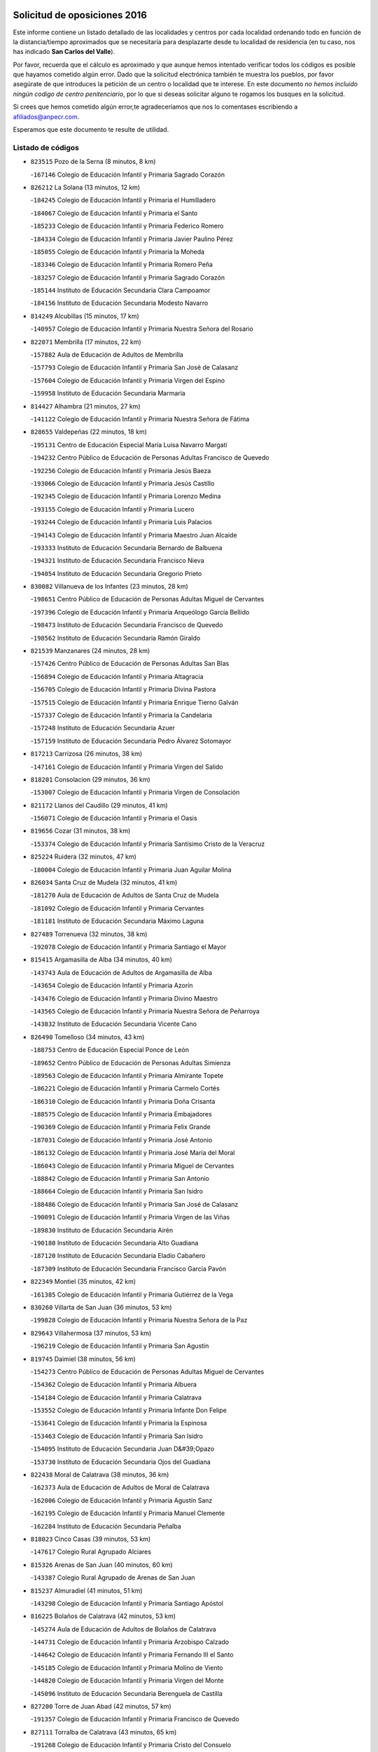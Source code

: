 

.. image:: logo.png
   :align: center

Solicitud de oposiciones 2016
======================================================

  
  
Este informe contiene un listado detallado de las localidades y centros por cada
localidad ordenando todo en función de la distancia/tiempo aproximados que se
necesitaría para desplazarte desde tu localidad de residencia (en tu caso,
nos has indicado **San Carlos del Valle**).

Por favor, recuerda que el cálculo es aproximado y que aunque hemos
intentado verificar todos los códigos es posible que hayamos cometido algún
error. Dado que la solicitud electrónica también te muestra los pueblos, por
favor asegúrate de que introduces la petición de un centro o localidad que
te interese. En este documento
*no hemos incluido ningún codigo de centro penitenciario*, por lo que si deseas
solicitar alguno te rogamos los busques en la solicitud.

Si crees que hemos cometido algún error,te agradeceríamos que nos lo comentases
escribiendo a afiliados@anpecr.com.

Esperamos que este documento te resulte de utilidad.



Listado de códigos
-------------------


- ``823515`` Pozo de la Serna  (8 minutos, 8 km)

  -``167146`` Colegio de Educación Infantil y Primaria Sagrado Corazón
    

- ``826212`` La Solana  (13 minutos, 12 km)

  -``184245`` Colegio de Educación Infantil y Primaria el Humilladero
    

  -``184067`` Colegio de Educación Infantil y Primaria el Santo
    

  -``185233`` Colegio de Educación Infantil y Primaria Federico Romero
    

  -``184334`` Colegio de Educación Infantil y Primaria Javier Paulino Pérez
    

  -``185055`` Colegio de Educación Infantil y Primaria la Moheda
    

  -``183346`` Colegio de Educación Infantil y Primaria Romero Peña
    

  -``183257`` Colegio de Educación Infantil y Primaria Sagrado Corazón
    

  -``185144`` Instituto de Educación Secundaria Clara Campoamor
    

  -``184156`` Instituto de Educación Secundaria Modesto Navarro
    

- ``814249`` Alcubillas  (15 minutos, 17 km)

  -``140957`` Colegio de Educación Infantil y Primaria Nuestra Señora del Rosario
    

- ``822071`` Membrilla  (17 minutos, 22 km)

  -``157882`` Aula de Educación de Adultos de Membrilla
    

  -``157793`` Colegio de Educación Infantil y Primaria San José de Calasanz
    

  -``157604`` Colegio de Educación Infantil y Primaria Virgen del Espino
    

  -``159958`` Instituto de Educación Secundaria Marmaria
    

- ``814427`` Alhambra  (21 minutos, 27 km)

  -``141122`` Colegio de Educación Infantil y Primaria Nuestra Señora de Fátima
    

- ``828655`` Valdepeñas  (22 minutos, 18 km)

  -``195131`` Centro de Educación Especial María Luisa Navarro Margati
    

  -``194232`` Centro Público de Educación de Personas Adultas Francisco de Quevedo
    

  -``192256`` Colegio de Educación Infantil y Primaria Jesús Baeza
    

  -``193066`` Colegio de Educación Infantil y Primaria Jesús Castillo
    

  -``192345`` Colegio de Educación Infantil y Primaria Lorenzo Medina
    

  -``193155`` Colegio de Educación Infantil y Primaria Lucero
    

  -``193244`` Colegio de Educación Infantil y Primaria Luis Palacios
    

  -``194143`` Colegio de Educación Infantil y Primaria Maestro Juan Alcaide
    

  -``193333`` Instituto de Educación Secundaria Bernardo de Balbuena
    

  -``194321`` Instituto de Educación Secundaria Francisco Nieva
    

  -``194054`` Instituto de Educación Secundaria Gregorio Prieto
    

- ``830082`` Villanueva de los Infantes  (23 minutos, 28 km)

  -``198651`` Centro Público de Educación de Personas Adultas Miguel de Cervantes
    

  -``197396`` Colegio de Educación Infantil y Primaria Arqueólogo García Bellido
    

  -``198473`` Instituto de Educación Secundaria Francisco de Quevedo
    

  -``198562`` Instituto de Educación Secundaria Ramón Giraldo
    

- ``821539`` Manzanares  (24 minutos, 28 km)

  -``157426`` Centro Público de Educación de Personas Adultas San Blas
    

  -``156894`` Colegio de Educación Infantil y Primaria Altagracia
    

  -``156705`` Colegio de Educación Infantil y Primaria Divina Pastora
    

  -``157515`` Colegio de Educación Infantil y Primaria Enrique Tierno Galván
    

  -``157337`` Colegio de Educación Infantil y Primaria la Candelaria
    

  -``157248`` Instituto de Educación Secundaria Azuer
    

  -``157159`` Instituto de Educación Secundaria Pedro Álvarez Sotomayor
    

- ``817213`` Carrizosa  (26 minutos, 38 km)

  -``147161`` Colegio de Educación Infantil y Primaria Virgen del Salido
    

- ``818201`` Consolacion  (29 minutos, 36 km)

  -``153007`` Colegio de Educación Infantil y Primaria Virgen de Consolación
    

- ``821172`` Llanos del Caudillo  (29 minutos, 41 km)

  -``156071`` Colegio de Educación Infantil y Primaria el Oasis
    

- ``819656`` Cozar  (31 minutos, 38 km)

  -``153374`` Colegio de Educación Infantil y Primaria Santísimo Cristo de la Veracruz
    

- ``825224`` Ruidera  (32 minutos, 47 km)

  -``180004`` Colegio de Educación Infantil y Primaria Juan Aguilar Molina
    

- ``826034`` Santa Cruz de Mudela  (32 minutos, 41 km)

  -``181270`` Aula de Educación de Adultos de Santa Cruz de Mudela
    

  -``181092`` Colegio de Educación Infantil y Primaria Cervantes
    

  -``181181`` Instituto de Educación Secundaria Máximo Laguna
    

- ``827489`` Torrenueva  (32 minutos, 38 km)

  -``192078`` Colegio de Educación Infantil y Primaria Santiago el Mayor
    

- ``815415`` Argamasilla de Alba  (34 minutos, 40 km)

  -``143743`` Aula de Educación de Adultos de Argamasilla de Alba
    

  -``143654`` Colegio de Educación Infantil y Primaria Azorín
    

  -``143476`` Colegio de Educación Infantil y Primaria Divino Maestro
    

  -``143565`` Colegio de Educación Infantil y Primaria Nuestra Señora de Peñarroya
    

  -``143832`` Instituto de Educación Secundaria Vicente Cano
    

- ``826490`` Tomelloso  (34 minutos, 43 km)

  -``188753`` Centro de Educación Especial Ponce de León
    

  -``189652`` Centro Público de Educación de Personas Adultas Simienza
    

  -``189563`` Colegio de Educación Infantil y Primaria Almirante Topete
    

  -``186221`` Colegio de Educación Infantil y Primaria Carmelo Cortés
    

  -``186310`` Colegio de Educación Infantil y Primaria Doña Crisanta
    

  -``188575`` Colegio de Educación Infantil y Primaria Embajadores
    

  -``190369`` Colegio de Educación Infantil y Primaria Felix Grande
    

  -``187031`` Colegio de Educación Infantil y Primaria José Antonio
    

  -``186132`` Colegio de Educación Infantil y Primaria José María del Moral
    

  -``186043`` Colegio de Educación Infantil y Primaria Miguel de Cervantes
    

  -``188842`` Colegio de Educación Infantil y Primaria San Antonio
    

  -``188664`` Colegio de Educación Infantil y Primaria San Isidro
    

  -``188486`` Colegio de Educación Infantil y Primaria San José de Calasanz
    

  -``190091`` Colegio de Educación Infantil y Primaria Virgen de las Viñas
    

  -``189830`` Instituto de Educación Secundaria Airén
    

  -``190180`` Instituto de Educación Secundaria Alto Guadiana
    

  -``187120`` Instituto de Educación Secundaria Eladio Cabañero
    

  -``187309`` Instituto de Educación Secundaria Francisco García Pavón
    

- ``822349`` Montiel  (35 minutos, 42 km)

  -``161385`` Colegio de Educación Infantil y Primaria Gutiérrez de la Vega
    

- ``830260`` Villarta de San Juan  (36 minutos, 53 km)

  -``199828`` Colegio de Educación Infantil y Primaria Nuestra Señora de la Paz
    

- ``829643`` Villahermosa  (37 minutos, 53 km)

  -``196219`` Colegio de Educación Infantil y Primaria San Agustín
    

- ``819745`` Daimiel  (38 minutos, 56 km)

  -``154273`` Centro Público de Educación de Personas Adultas Miguel de Cervantes
    

  -``154362`` Colegio de Educación Infantil y Primaria Albuera
    

  -``154184`` Colegio de Educación Infantil y Primaria Calatrava
    

  -``153552`` Colegio de Educación Infantil y Primaria Infante Don Felipe
    

  -``153641`` Colegio de Educación Infantil y Primaria la Espinosa
    

  -``153463`` Colegio de Educación Infantil y Primaria San Isidro
    

  -``154095`` Instituto de Educación Secundaria Juan D&#39;Opazo
    

  -``153730`` Instituto de Educación Secundaria Ojos del Guadiana
    

- ``822438`` Moral de Calatrava  (38 minutos, 36 km)

  -``162373`` Aula de Educación de Adultos de Moral de Calatrava
    

  -``162006`` Colegio de Educación Infantil y Primaria Agustín Sanz
    

  -``162195`` Colegio de Educación Infantil y Primaria Manuel Clemente
    

  -``162284`` Instituto de Educación Secundaria Peñalba
    

- ``818023`` Cinco Casas  (39 minutos, 53 km)

  -``147617`` Colegio Rural Agrupado Alciares
    

- ``815326`` Arenas de San Juan  (40 minutos, 60 km)

  -``143387`` Colegio Rural Agrupado de Arenas de San Juan
    

- ``815237`` Almuradiel  (41 minutos, 51 km)

  -``143298`` Colegio de Educación Infantil y Primaria Santiago Apóstol
    

- ``816225`` Bolaños de Calatrava  (42 minutos, 53 km)

  -``145274`` Aula de Educación de Adultos de Bolaños de Calatrava
    

  -``144731`` Colegio de Educación Infantil y Primaria Arzobispo Calzado
    

  -``144642`` Colegio de Educación Infantil y Primaria Fernando III el Santo
    

  -``145185`` Colegio de Educación Infantil y Primaria Molino de Viento
    

  -``144820`` Colegio de Educación Infantil y Primaria Virgen del Monte
    

  -``145096`` Instituto de Educación Secundaria Berenguela de Castilla
    

- ``827200`` Torre de Juan Abad  (42 minutos, 57 km)

  -``191357`` Colegio de Educación Infantil y Primaria Francisco de Quevedo
    

- ``827111`` Torralba de Calatrava  (43 minutos, 65 km)

  -``191268`` Colegio de Educación Infantil y Primaria Cristo del Consuelo
    

- ``830449`` Viso del Marques  (43 minutos, 60 km)

  -``199917`` Colegio de Educación Infantil y Primaria Nuestra Señora del Valle
    

  -``200072`` Instituto de Educación Secundaria los Batanes
    

- ``808214`` Ossa de Montiel  (44 minutos, 61 km)

  -``118277`` Aula de Educación de Adultos de Ossa de Montiel
    

  -``118099`` Colegio de Educación Infantil y Primaria Enriqueta Sánchez
    

  -``118188`` Instituto de Educación Secundaria Obligatoria Belerma
    

- ``813250`` Albaladejo  (44 minutos, 53 km)

  -``136720`` Colegio Rural Agrupado Orden de Santiago
    

- ``824325`` Puebla del Principe  (44 minutos, 49 km)

  -``170295`` Colegio de Educación Infantil y Primaria Miguel González Calero
    

- ``817124`` Carrion de Calatrava  (45 minutos, 72 km)

  -``147072`` Colegio de Educación Infantil y Primaria Nuestra Señora de la Encarnación
    

- ``817491`` Castellar de Santiago  (45 minutos, 47 km)

  -``147439`` Colegio de Educación Infantil y Primaria San Juan de Ávila
    

- ``820362`` Herencia  (47 minutos, 76 km)

  -``155350`` Aula de Educación de Adultos de Herencia
    

  -``155172`` Colegio de Educación Infantil y Primaria Carrasco Alcalde
    

  -``155261`` Instituto de Educación Secundaria Hermógenes Rodríguez
    

- ``829732`` Villamanrique  (48 minutos, 64 km)

  -``196308`` Colegio de Educación Infantil y Primaria Nuestra Señora de Gracia
    

- ``822160`` Miguelturra  (49 minutos, 78 km)

  -``161107`` Aula de Educación de Adultos de Miguelturra
    

  -``161018`` Colegio de Educación Infantil y Primaria Benito Pérez Galdós
    

  -``161296`` Colegio de Educación Infantil y Primaria Clara Campoamor
    

  -``160119`` Colegio de Educación Infantil y Primaria el Pradillo
    

  -``160208`` Colegio de Educación Infantil y Primaria Santísimo Cristo de la Misericordia
    

  -``160397`` Instituto de Educación Secundaria Campo de Calatrava
    

- ``818112`` Ciudad Real  (50 minutos, 81 km)

  -``150677`` Centro de Educación Especial Puerta de Santa María
    

  -``151665`` Centro Público de Educación de Personas Adultas Antonio Gala
    

  -``147706`` Colegio de Educación Infantil y Primaria Alcalde José Cruz Prado
    

  -``152742`` Colegio de Educación Infantil y Primaria Alcalde José Maestro
    

  -``150032`` Colegio de Educación Infantil y Primaria Ángel Andrade
    

  -``151020`` Colegio de Educación Infantil y Primaria Carlos Eraña
    

  -``152019`` Colegio de Educación Infantil y Primaria Carlos Vázquez
    

  -``149960`` Colegio de Educación Infantil y Primaria Ciudad Jardín
    

  -``152386`` Colegio de Educación Infantil y Primaria Cristóbal Colón
    

  -``152831`` Colegio de Educación Infantil y Primaria Don Quijote
    

  -``150121`` Colegio de Educación Infantil y Primaria Dulcinea del Toboso
    

  -``152108`` Colegio de Educación Infantil y Primaria Ferroviario
    

  -``150499`` Colegio de Educación Infantil y Primaria Jorge Manrique
    

  -``150210`` Colegio de Educación Infantil y Primaria José María de la Fuente
    

  -``151487`` Colegio de Educación Infantil y Primaria Juan Alcaide
    

  -``152653`` Colegio de Educación Infantil y Primaria María de Pacheco
    

  -``151398`` Colegio de Educación Infantil y Primaria Miguel de Cervantes
    

  -``147895`` Colegio de Educación Infantil y Primaria Pérez Molina
    

  -``150588`` Colegio de Educación Infantil y Primaria Pío XII
    

  -``152564`` Colegio de Educación Infantil y Primaria Santo Tomás de Villanueva Nº 16
    

  -``152475`` Instituto de Educación Secundaria Atenea
    

  -``151576`` Instituto de Educación Secundaria Hernán Pérez del Pulgar
    

  -``150766`` Instituto de Educación Secundaria Maestre de Calatrava
    

  -``150855`` Instituto de Educación Secundaria Maestro Juan de Ávila
    

  -``150944`` Instituto de Educación Secundaria Santa María de Alarcos
    

  -``152297`` Instituto de Educación Secundaria Torreón del Alcázar
    

- ``820273`` Granatula de Calatrava  (50 minutos, 51 km)

  -``155083`` Colegio de Educación Infantil y Primaria Nuestra Señora Oreto y Zuqueca
    

- ``824058`` Pozuelo de Calatrava  (50 minutos, 77 km)

  -``167324`` Aula de Educación de Adultos de Pozuelo de Calatrava
    

  -``167235`` Colegio de Educación Infantil y Primaria José María de la Fuente
    

- ``830171`` Villarrubia de los Ojos  (50 minutos, 72 km)

  -``199739`` Aula de Educación de Adultos de Villarrubia de los Ojos
    

  -``198740`` Colegio de Educación Infantil y Primaria Rufino Blanco
    

  -``199461`` Colegio de Educación Infantil y Primaria Virgen de la Sierra
    

  -``199550`` Instituto de Educación Secundaria Guadiana
    

- ``815059`` Almagro  (51 minutos, 63 km)

  -``142577`` Aula de Educación de Adultos de Almagro
    

  -``142021`` Colegio de Educación Infantil y Primaria Diego de Almagro
    

  -``141856`` Colegio de Educación Infantil y Primaria Miguel de Cervantes Saavedra
    

  -``142488`` Colegio de Educación Infantil y Primaria Paseo Viejo de la Florida
    

  -``142110`` Instituto de Educación Secundaria Antonio Calvín
    

  -``142399`` Instituto de Educación Secundaria Clavero Fernández de Córdoba
    

- ``821350`` Malagon  (51 minutos, 79 km)

  -``156616`` Aula de Educación de Adultos de Malagon
    

  -``156349`` Colegio de Educación Infantil y Primaria Cañada Real
    

  -``156438`` Colegio de Educación Infantil y Primaria Santa Teresa
    

  -``156527`` Instituto de Educación Secundaria Estados del Duque
    

- ``826301`` Terrinches  (51 minutos, 67 km)

  -``185322`` Colegio de Educación Infantil y Primaria Miguel de Cervantes
    

- ``829910`` Villanueva de la Fuente  (51 minutos, 71 km)

  -``197118`` Colegio de Educación Infantil y Primaria Inmaculada Concepción
    

  -``197207`` Instituto de Educación Secundaria Obligatoria Mentesa Oretana
    

- ``856006`` Camuñas  (51 minutos, 86 km)

  -``277308`` Colegio de Educación Infantil y Primaria Cardenal Cisneros
    

- ``865372`` Madridejos  (51 minutos, 83 km)

  -``296027`` Aula de Educación de Adultos de Madridejos
    

  -``296116`` Centro de Educación Especial Mingoliva
    

  -``295128`` Colegio de Educación Infantil y Primaria Garcilaso de la Vega
    

  -``295306`` Colegio de Educación Infantil y Primaria Santa Ana
    

  -``295217`` Instituto de Educación Secundaria Valdehierro
    

- ``823337`` Poblete  (52 minutos, 87 km)

  -``166158`` Colegio de Educación Infantil y Primaria la Alameda
    

- ``828744`` Valenzuela de Calatrava  (52 minutos, 66 km)

  -``195220`` Colegio de Educación Infantil y Primaria Nuestra Señora del Rosario
    

- ``859893`` Consuegra  (52 minutos, 86 km)

  -``285130`` Centro Público de Educación de Personas Adultas Castillo de Consuegra
    

  -``284320`` Colegio de Educación Infantil y Primaria Miguel de Cervantes
    

  -``284231`` Colegio de Educación Infantil y Primaria Santísimo Cristo de la Vera Cruz
    

  -``285041`` Instituto de Educación Secundaria Consaburum
    

- ``816592`` Calzada de Calatrava  (53 minutos, 62 km)

  -``146084`` Aula de Educación de Adultos de Calzada de Calatrava
    

  -``145630`` Colegio de Educación Infantil y Primaria Ignacio de Loyola
    

  -``145541`` Colegio de Educación Infantil y Primaria Santa Teresa de Jesús
    

  -``145819`` Instituto de Educación Secundaria Eduardo Valencia
    

- ``826123`` Socuellamos  (53 minutos, 76 km)

  -``183168`` Aula de Educación de Adultos de Socuellamos
    

  -``183079`` Colegio de Educación Infantil y Primaria Carmen Arias
    

  -``182269`` Colegio de Educación Infantil y Primaria el Coso
    

  -``182080`` Colegio de Educación Infantil y Primaria Gerardo Martínez
    

  -``182358`` Instituto de Educación Secundaria Fernando de Mena
    

- ``907301`` Villafranca de los Caballeros  (53 minutos, 82 km)

  -``321587`` Colegio de Educación Infantil y Primaria Miguel de Cervantes
    

  -``321676`` Instituto de Educación Secundaria Obligatoria la Falcata
    

- ``813439`` Alcazar de San Juan  (54 minutos, 73 km)

  -``137808`` Centro Público de Educación de Personas Adultas Enrique Tierno Galván
    

  -``137719`` Colegio de Educación Infantil y Primaria Alces
    

  -``137085`` Colegio de Educación Infantil y Primaria el Santo
    

  -``140223`` Colegio de Educación Infantil y Primaria Gloria Fuertes
    

  -``140401`` Colegio de Educación Infantil y Primaria Jardín de Arena
    

  -``137263`` Colegio de Educación Infantil y Primaria Jesús Ruiz de la Fuente
    

  -``137174`` Colegio de Educación Infantil y Primaria Juan de Austria
    

  -``139973`` Colegio de Educación Infantil y Primaria Pablo Ruiz Picasso
    

  -``137352`` Colegio de Educación Infantil y Primaria Santa Clara
    

  -``137530`` Instituto de Educación Secundaria Juan Bosco
    

  -``140045`` Instituto de Educación Secundaria María Zambrano
    

  -``137441`` Instituto de Educación Secundaria Miguel de Cervantes Saavedra
    

- ``822527`` Pedro Muñoz  (55 minutos, 71 km)

  -``164082`` Aula de Educación de Adultos de Pedro Muñoz
    

  -``164171`` Colegio de Educación Infantil y Primaria Hospitalillo
    

  -``163272`` Colegio de Educación Infantil y Primaria Maestro Juan de Ávila
    

  -``163094`` Colegio de Educación Infantil y Primaria María Luisa Cañas
    

  -``163183`` Colegio de Educación Infantil y Primaria Nuestra Señora de los Ángeles
    

  -``163361`` Instituto de Educación Secundaria Isabel Martínez Buendía
    

- ``817035`` Campo de Criptana  (56 minutos, 76 km)

  -``146807`` Aula de Educación de Adultos de Campo de Criptana
    

  -``146629`` Colegio de Educación Infantil y Primaria Domingo Miras
    

  -``146351`` Colegio de Educación Infantil y Primaria Sagrado Corazón
    

  -``146262`` Colegio de Educación Infantil y Primaria Virgen de Criptana
    

  -``146173`` Colegio de Educación Infantil y Primaria Virgen de la Paz
    

  -``146440`` Instituto de Educación Secundaria Isabel Perillán y Quirós
    

- ``820184`` Fuente el Fresno  (57 minutos, 88 km)

  -``154818`` Colegio de Educación Infantil y Primaria Miguel Delibes
    

- ``812262`` Villarrobledo  (58 minutos, 87 km)

  -``123580`` Centro Público de Educación de Personas Adultas Alonso Quijano
    

  -``124112`` Colegio de Educación Infantil y Primaria Barranco Cafetero
    

  -``123769`` Colegio de Educación Infantil y Primaria Diego Requena
    

  -``122681`` Colegio de Educación Infantil y Primaria Don Francisco Giner de los Ríos
    

  -``122770`` Colegio de Educación Infantil y Primaria Graciano Atienza
    

  -``123035`` Colegio de Educación Infantil y Primaria Jiménez de Córdoba
    

  -``123302`` Colegio de Educación Infantil y Primaria Virgen de la Caridad
    

  -``123124`` Colegio de Educación Infantil y Primaria Virrey Morcillo
    

  -``124023`` Instituto de Educación Secundaria Cencibel
    

  -``123491`` Instituto de Educación Secundaria Octavio Cuartero
    

  -``123213`` Instituto de Educación Secundaria Virrey Morcillo
    

- ``814338`` Aldea del Rey  (59 minutos, 64 km)

  -``141033`` Colegio de Educación Infantil y Primaria Maestro Navas
    

- ``828833`` Valverde  (59 minutos, 93 km)

  -``196030`` Colegio de Educación Infantil y Primaria Alarcos
    

- ``807593`` Munera  (1h, 87 km)

  -``117378`` Aula de Educación de Adultos de Munera
    

  -``117289`` Colegio de Educación Infantil y Primaria Cervantes
    

  -``117467`` Instituto de Educación Secundaria Obligatoria Bodas de Camacho
    

- ``817302`` Las Casas  (1h, 89 km)

  -``147250`` Colegio de Educación Infantil y Primaria Nuestra Señora del Rosario
    

- ``818390`` Corral de Calatrava  (1h, 100 km)

  -``153196`` Colegio de Educación Infantil y Primaria Nuestra Señora de la Paz
    

- ``835033`` Las Mesas  (1h, 86 km)

  -``222856`` Aula de Educación de Adultos de Mesas (Las)
    

  -``222767`` Colegio de Educación Infantil y Primaria Hermanos Amorós Fernández
    

  -``223021`` Instituto de Educación Secundaria Obligatoria de Mesas (Las)
    

- ``802186`` Alcaraz  (1h 3min, 82 km)

  -``107747`` Aula de Educación de Adultos de Alcaraz
    

  -``107569`` Colegio de Educación Infantil y Primaria Nuestra Señora de Cortes
    

  -``107658`` Instituto de Educación Secundaria Pedro Simón Abril
    

- ``905058`` Tembleque  (1h 3min, 107 km)

  -``313754`` Colegio de Educación Infantil y Primaria Antonia González
    

- ``906224`` Urda  (1h 3min, 101 km)

  -``320043`` Colegio de Educación Infantil y Primaria Santo Cristo
    

- ``810197`` Robledo  (1h 4min, 86 km)

  -``119354`` Colegio Rural Agrupado Sierra de Alcaraz
    

- ``814060`` Alcolea de Calatrava  (1h 4min, 101 km)

  -``140868`` Aula de Educación de Adultos de Alcolea de Calatrava
    

  -``140779`` Colegio de Educación Infantil y Primaria Tomasa Gallardo
    

- ``816136`` Ballesteros de Calatrava  (1h 4min, 106 km)

  -``144553`` Colegio de Educación Infantil y Primaria José María del Moral
    

- ``815504`` Argamasilla de Calatrava  (1h 5min, 114 km)

  -``144286`` Aula de Educación de Adultos de Argamasilla de Calatrava
    

  -``144008`` Colegio de Educación Infantil y Primaria Rodríguez Marín
    

  -``144197`` Colegio de Educación Infantil y Primaria Virgen del Socorro
    

  -``144375`` Instituto de Educación Secundaria Alonso Quijano
    

- ``836577`` El Provencio  (1h 5min, 105 km)

  -``225553`` Aula de Educación de Adultos de Provencio (El)
    

  -``225375`` Colegio de Educación Infantil y Primaria Infanta Cristina
    

  -``225464`` Instituto de Educación Secundaria Obligatoria Tomás de la Fuente Jurado
    

- ``906046`` Turleque  (1h 5min, 102 km)

  -``318616`` Colegio de Educación Infantil y Primaria Fernán González
    

- ``803352`` El Bonillo  (1h 6min, 86 km)

  -``110896`` Aula de Educación de Adultos de Bonillo (El)
    

  -``110618`` Colegio de Educación Infantil y Primaria Antón Díaz
    

  -``110707`` Instituto de Educación Secundaria las Sabinas
    

- ``837387`` San Clemente  (1h 6min, 109 km)

  -``226452`` Centro Público de Educación de Personas Adultas Campos del Záncara
    

  -``226274`` Colegio de Educación Infantil y Primaria Rafael López de Haro
    

  -``226363`` Instituto de Educación Secundaria Diego Torrente Pérez
    

- ``901095`` Quero  (1h 6min, 97 km)

  -``305832`` Colegio de Educación Infantil y Primaria Santiago Cabañas
    

- ``907212`` Villacañas  (1h 6min, 105 km)

  -``321498`` Aula de Educación de Adultos de Villacañas
    

  -``321031`` Colegio de Educación Infantil y Primaria Santa Bárbara
    

  -``321309`` Instituto de Educación Secundaria Enrique de Arfe
    

  -``321120`` Instituto de Educación Secundaria Garcilaso de la Vega
    

- ``823159`` Picon  (1h 7min, 96 km)

  -``164260`` Colegio de Educación Infantil y Primaria José María del Moral
    

- ``824147`` Los Pozuelos de Calatrava  (1h 7min, 110 km)

  -``170017`` Colegio de Educación Infantil y Primaria Santa Quiteria
    

- ``863118`` La Guardia  (1h 7min, 117 km)

  -``290355`` Colegio de Educación Infantil y Primaria Valentín Escobar
    

- ``866271`` Manzaneque  (1h 7min, 116 km)

  -``297015`` Colegio de Educación Infantil y Primaria Álvarez de Toledo
    

- ``823248`` Piedrabuena  (1h 8min, 108 km)

  -``166069`` Centro Público de Educación de Personas Adultas Montes Norte
    

  -``165259`` Colegio de Educación Infantil y Primaria Luis Vives
    

  -``165070`` Colegio de Educación Infantil y Primaria Miguel de Cervantes
    

  -``165348`` Instituto de Educación Secundaria Mónico Sánchez
    

- ``829821`` Villamayor de Calatrava  (1h 8min, 111 km)

  -``197029`` Colegio de Educación Infantil y Primaria Inocente Martín
    

- ``835300`` Mota del Cuervo  (1h 8min, 85 km)

  -``223666`` Aula de Educación de Adultos de Mota del Cuervo
    

  -``223844`` Colegio de Educación Infantil y Primaria Santa Rita
    

  -``223577`` Colegio de Educación Infantil y Primaria Virgen de Manjavacas
    

  -``223755`` Instituto de Educación Secundaria Julián Zarco
    

- ``836399`` Las Pedroñeras  (1h 8min, 96 km)

  -``225008`` Aula de Educación de Adultos de Pedroñeras (Las)
    

  -``224743`` Colegio de Educación Infantil y Primaria Adolfo Martínez Chicano
    

  -``224832`` Instituto de Educación Secundaria Fray Luis de León
    

- ``902083`` El Romeral  (1h 8min, 113 km)

  -``307185`` Colegio de Educación Infantil y Primaria Silvano Cirujano
    

- ``905147`` El Toboso  (1h 8min, 85 km)

  -``313843`` Colegio de Educación Infantil y Primaria Miguel de Cervantes
    

- ``806416`` Lezuza  (1h 9min, 102 km)

  -``116012`` Aula de Educación de Adultos de Lezuza
    

  -``115847`` Colegio Rural Agrupado Camino de Aníbal
    

- ``836110`` El Pedernoso  (1h 9min, 97 km)

  -``224654`` Colegio de Educación Infantil y Primaria Juan Gualberto Avilés
    

- ``888699`` Mora  (1h 9min, 118 km)

  -``300425`` Aula de Educación de Adultos de Mora
    

  -``300247`` Colegio de Educación Infantil y Primaria Fernando Martín
    

  -``300158`` Colegio de Educación Infantil y Primaria José Ramón Villa
    

  -``300336`` Instituto de Educación Secundaria Peñas Negras
    

- ``812173`` Villapalacios  (1h 10min, 95 km)

  -``122592`` Colegio Rural Agrupado los Olivos
    

- ``907123`` La Villa de Don Fadrique  (1h 10min, 115 km)

  -``320866`` Colegio de Educación Infantil y Primaria Ramón y Cajal
    

  -``320955`` Instituto de Educación Secundaria Obligatoria Leonor de Guzmán
    

- ``807226`` Minaya  (1h 11min, 114 km)

  -``116746`` Colegio de Educación Infantil y Primaria Diego Ciller Montoya
    

- ``824503`` Puertollano  (1h 11min, 119 km)

  -``174347`` Centro Público de Educación de Personas Adultas Antonio Machado
    

  -``175157`` Colegio de Educación Infantil y Primaria Ángel Andrade
    

  -``171194`` Colegio de Educación Infantil y Primaria Calderón de la Barca
    

  -``171005`` Colegio de Educación Infantil y Primaria Cervantes
    

  -``175068`` Colegio de Educación Infantil y Primaria David Jiménez Avendaño
    

  -``172360`` Colegio de Educación Infantil y Primaria Doctor Limón
    

  -``175335`` Colegio de Educación Infantil y Primaria Enrique Tierno Galván
    

  -``172093`` Colegio de Educación Infantil y Primaria Giner de los Ríos
    

  -``172182`` Colegio de Educación Infantil y Primaria Gonzalo de Berceo
    

  -``174258`` Colegio de Educación Infantil y Primaria Juan Ramón Jiménez
    

  -``171283`` Colegio de Educación Infantil y Primaria Menéndez Pelayo
    

  -``171372`` Colegio de Educación Infantil y Primaria Miguel de Unamuno
    

  -``172271`` Colegio de Educación Infantil y Primaria Ramón y Cajal
    

  -``173081`` Colegio de Educación Infantil y Primaria Severo Ochoa
    

  -``170384`` Colegio de Educación Infantil y Primaria Vicente Aleixandre
    

  -``176234`` Instituto de Educación Secundaria Comendador Juan de Távora
    

  -``174169`` Instituto de Educación Secundaria Dámaso Alonso
    

  -``173170`` Instituto de Educación Secundaria Fray Andrés
    

  -``176323`` Instituto de Educación Secundaria Galileo Galilei
    

  -``176056`` Instituto de Educación Secundaria Leonardo Da Vinci
    

- ``825591`` San Lorenzo de Calatrava  (1h 11min, 90 km)

  -``180371`` Colegio Rural Agrupado Sierra Morena
    

- ``816403`` Cabezarados  (1h 12min, 120 km)

  -``145452`` Colegio de Educación Infantil y Primaria Nuestra Señora de Finibusterre
    

- ``833057`` Casas de Fernando Alonso  (1h 12min, 121 km)

  -``216287`` Colegio Rural Agrupado Tomás y Valiente
    

- ``865194`` Lillo  (1h 12min, 118 km)

  -``294318`` Colegio de Educación Infantil y Primaria Marcelino Murillo
    

- ``867170`` Mascaraque  (1h 12min, 124 km)

  -``297382`` Colegio de Educación Infantil y Primaria Juan de Padilla
    

- ``879967`` Miguel Esteban  (1h 12min, 94 km)

  -``299725`` Colegio de Educación Infantil y Primaria Cervantes
    

  -``299814`` Instituto de Educación Secundaria Obligatoria Juan Patiño Torres
    

- ``899218`` Orgaz  (1h 12min, 123 km)

  -``303589`` Colegio de Educación Infantil y Primaria Conde de Orgaz
    

- ``908111`` Villaminaya  (1h 12min, 125 km)

  -``322208`` Colegio de Educación Infantil y Primaria Santo Domingo de Silos
    

- ``803085`` Barrax  (1h 13min, 111 km)

  -``110251`` Aula de Educación de Adultos de Barrax
    

  -``110162`` Colegio de Educación Infantil y Primaria Benjamín Palencia
    

- ``860232`` Dosbarrios  (1h 13min, 129 km)

  -``287028`` Colegio de Educación Infantil y Primaria San Isidro Labrador
    

- ``910272`` Los Yebenes  (1h 13min, 115 km)

  -``323563`` Aula de Educación de Adultos de Yebenes (Los)
    

  -``323385`` Colegio de Educación Infantil y Primaria San José de Calasanz
    

  -``323474`` Instituto de Educación Secundaria Guadalerzas
    

- ``815148`` Almodovar del Campo  (1h 14min, 123 km)

  -``143109`` Aula de Educación de Adultos de Almodovar del Campo
    

  -``142666`` Colegio de Educación Infantil y Primaria Maestro Juan de Ávila
    

  -``142755`` Colegio de Educación Infantil y Primaria Virgen del Carmen
    

  -``142844`` Instituto de Educación Secundaria San Juan Bautista de la Concepción
    

- ``852132`` Almonacid de Toledo  (1h 14min, 129 km)

  -``270192`` Colegio de Educación Infantil y Primaria Virgen de la Oliva
    

- ``831348`` Belmonte  (1h 15min, 105 km)

  -``214756`` Colegio de Educación Infantil y Primaria Fray Luis de León
    

  -``214845`` Instituto de Educación Secundaria San Juan del Castillo
    

- ``837565`` Sisante  (1h 15min, 126 km)

  -``226630`` Colegio de Educación Infantil y Primaria Fernández Turégano
    

  -``226819`` Instituto de Educación Secundaria Obligatoria Camino Romano
    

- ``812440`` Abenojar  (1h 16min, 126 km)

  -``136453`` Colegio de Educación Infantil y Primaria Nuestra Señora de la Encarnación
    

- ``823426`` Porzuna  (1h 16min, 109 km)

  -``166336`` Aula de Educación de Adultos de Porzuna
    

  -``166247`` Colegio de Educación Infantil y Primaria Nuestra Señora del Rosario
    

  -``167057`` Instituto de Educación Secundaria Ribera del Bullaque
    

- ``830538`` La Alberca de Zancara  (1h 16min, 126 km)

  -``214578`` Colegio Rural Agrupado Jorge Manrique
    

- ``867081`` Marjaliza  (1h 16min, 119 km)

  -``297293`` Colegio de Educación Infantil y Primaria San Juan
    

- ``888788`` Nambroca  (1h 17min, 135 km)

  -``300514`` Colegio de Educación Infantil y Primaria la Fuente
    

- ``900196`` La Puebla de Almoradiel  (1h 17min, 124 km)

  -``305109`` Aula de Educación de Adultos de Puebla de Almoradiel (La)
    

  -``304755`` Colegio de Educación Infantil y Primaria Ramón y Cajal
    

  -``304844`` Instituto de Educación Secundaria Aldonza Lorenzo
    

- ``901184`` Quintanar de la Orden  (1h 17min, 95 km)

  -``306375`` Centro Público de Educación de Personas Adultas Luis Vives
    

  -``306464`` Colegio de Educación Infantil y Primaria Antonio Machado
    

  -``306008`` Colegio de Educación Infantil y Primaria Cristóbal Colón
    

  -``306286`` Instituto de Educación Secundaria Alonso Quijano
    

  -``306197`` Instituto de Educación Secundaria Infante Don Fadrique
    

- ``810286`` La Roda  (1h 18min, 134 km)

  -``120338`` Aula de Educación de Adultos de Roda (La)
    

  -``119443`` Colegio de Educación Infantil y Primaria José Antonio
    

  -``119532`` Colegio de Educación Infantil y Primaria Juan Ramón Ramírez
    

  -``120249`` Colegio de Educación Infantil y Primaria Miguel Hernández
    

  -``120060`` Colegio de Educación Infantil y Primaria Tomás Navarro Tomás
    

  -``119621`` Instituto de Educación Secundaria Doctor Alarcón Santón
    

  -``119710`` Instituto de Educación Secundaria Maestro Juan Rubio
    

- ``833502`` Los Hinojosos  (1h 18min, 98 km)

  -``221045`` Colegio Rural Agrupado Airén
    

- ``864106`` Huerta de Valdecarabanos  (1h 18min, 133 km)

  -``291343`` Colegio de Educación Infantil y Primaria Virgen del Rosario de Pastores
    

- ``908578`` Villanueva de Bogas  (1h 18min, 127 km)

  -``322575`` Colegio de Educación Infantil y Primaria Santa Ana
    

- ``821261`` Luciana  (1h 19min, 120 km)

  -``156160`` Colegio de Educación Infantil y Primaria Isabel la Católica
    

- ``854119`` Burguillos de Toledo  (1h 19min, 142 km)

  -``274066`` Colegio de Educación Infantil y Primaria Victorio Macho
    

- ``898408`` Ocaña  (1h 19min, 139 km)

  -``302868`` Centro Público de Educación de Personas Adultas Gutierre de Cárdenas
    

  -``303122`` Colegio de Educación Infantil y Primaria Pastor Poeta
    

  -``302401`` Colegio de Educación Infantil y Primaria San José de Calasanz
    

  -``302590`` Instituto de Educación Secundaria Alonso de Ercilla
    

  -``302779`` Instituto de Educación Secundaria Miguel Hernández
    

- ``819834`` Fernan Caballero  (1h 20min, 109 km)

  -``154451`` Colegio de Educación Infantil y Primaria Manuel Sastre Velasco
    

- ``859704`` Cobisa  (1h 20min, 144 km)

  -``284053`` Colegio de Educación Infantil y Primaria Cardenal Tavera
    

  -``284142`` Colegio de Educación Infantil y Primaria Gloria Fuertes
    

- ``859982`` Corral de Almaguer  (1h 20min, 130 km)

  -``285319`` Colegio de Educación Infantil y Primaria Nuestra Señora de la Muela
    

  -``286129`` Instituto de Educación Secundaria la Besana
    

- ``904337`` Sonseca  (1h 20min, 136 km)

  -``310879`` Centro Público de Educación de Personas Adultas Cum Laude
    

  -``310968`` Colegio de Educación Infantil y Primaria Peñamiel
    

  -``310501`` Colegio de Educación Infantil y Primaria San Juan Evangelista
    

  -``310690`` Instituto de Educación Secundaria la Sisla
    

- ``834045`` Honrubia  (1h 21min, 140 km)

  -``221134`` Colegio Rural Agrupado los Girasoles
    

- ``840169`` Villaescusa de Haro  (1h 21min, 106 km)

  -``227807`` Colegio Rural Agrupado Alonso Quijano
    

- ``851055`` Ajofrin  (1h 21min, 137 km)

  -``266322`` Colegio de Educación Infantil y Primaria Jacinto Guerrero
    

- ``889865`` Noblejas  (1h 21min, 140 km)

  -``301691`` Aula de Educación de Adultos de Noblejas
    

  -``301502`` Colegio de Educación Infantil y Primaria Santísimo Cristo de las Injurias
    

- ``820540`` Hinojosas de Calatrava  (1h 23min, 132 km)

  -``155628`` Colegio Rural Agrupado Valle de Alcudia
    

- ``908200`` Villamuelas  (1h 23min, 138 km)

  -``322397`` Colegio de Educación Infantil y Primaria Santa María Magdalena
    

- ``910450`` Yepes  (1h 23min, 139 km)

  -``323741`` Colegio de Educación Infantil y Primaria Rafael García Valiño
    

  -``323830`` Instituto de Educación Secundaria Carpetania
    

- ``810464`` San Pedro  (1h 24min, 123 km)

  -``120605`` Colegio de Educación Infantil y Primaria Margarita Sotos
    

- ``832514`` Casas de Benitez  (1h 24min, 138 km)

  -``216198`` Colegio Rural Agrupado Molinos del Júcar
    

- ``869602`` Mazarambroz  (1h 24min, 139 km)

  -``298648`` Colegio de Educación Infantil y Primaria Nuestra Señora del Sagrario
    

- ``908489`` Villanueva de Alcardete  (1h 24min, 108 km)

  -``322486`` Colegio de Educación Infantil y Primaria Nuestra Señora de la Piedad
    

- ``910094`` Villatobas  (1h 24min, 146 km)

  -``323018`` Colegio de Educación Infantil y Primaria Sagrado Corazón de Jesús
    

- ``816314`` Brazatortas  (1h 25min, 137 km)

  -``145363`` Colegio de Educación Infantil y Primaria Cervantes
    

- ``853031`` Arges  (1h 25min, 148 km)

  -``272179`` Colegio de Educación Infantil y Primaria Miguel de Cervantes
    

  -``271369`` Colegio de Educación Infantil y Primaria Tirso de Molina
    

- ``909655`` Villarrubia de Santiago  (1h 25min, 148 km)

  -``322664`` Colegio de Educación Infantil y Primaria Nuestra Señora del Castellar
    

- ``805428`` La Gineta  (1h 26min, 152 km)

  -``113771`` Colegio de Educación Infantil y Primaria Mariano Munera
    

- ``810008`` Riopar  (1h 26min, 103 km)

  -``119176`` Colegio Rural Agrupado Calar del Mundo
    

  -``119265`` Sección de Instituto de Educación Secundaria de Riopar
    

- ``811541`` Villalgordo del Júcar  (1h 26min, 146 km)

  -``122136`` Colegio de Educación Infantil y Primaria San Roque
    

- ``858805`` Ciruelos  (1h 26min, 154 km)

  -``283243`` Colegio de Educación Infantil y Primaria Santísimo Cristo de la Misericordia
    

- ``905236`` Toledo  (1h 26min, 150 km)

  -``317083`` Centro de Educación Especial Ciudad de Toledo
    

  -``315730`` Centro Público de Educación de Personas Adultas Gustavo Adolfo Bécquer
    

  -``317172`` Centro Público de Educación de Personas Adultas Polígono
    

  -``315007`` Colegio de Educación Infantil y Primaria Alfonso Vi
    

  -``314108`` Colegio de Educación Infantil y Primaria Ángel del Alcázar
    

  -``316540`` Colegio de Educación Infantil y Primaria Ciudad de Aquisgrán
    

  -``315463`` Colegio de Educación Infantil y Primaria Ciudad de Nara
    

  -``316273`` Colegio de Educación Infantil y Primaria Escultor Alberto Sánchez
    

  -``317539`` Colegio de Educación Infantil y Primaria Europa
    

  -``314297`` Colegio de Educación Infantil y Primaria Fábrica de Armas
    

  -``315285`` Colegio de Educación Infantil y Primaria Garcilaso de la Vega
    

  -``315374`` Colegio de Educación Infantil y Primaria Gómez Manrique
    

  -``316362`` Colegio de Educación Infantil y Primaria Gregorio Marañón
    

  -``314742`` Colegio de Educación Infantil y Primaria Jaime de Foxa
    

  -``316095`` Colegio de Educación Infantil y Primaria Juan de Padilla
    

  -``314019`` Colegio de Educación Infantil y Primaria la Candelaria
    

  -``315552`` Colegio de Educación Infantil y Primaria San Lucas y María
    

  -``314386`` Colegio de Educación Infantil y Primaria Santa Teresa
    

  -``317628`` Colegio de Educación Infantil y Primaria Valparaíso
    

  -``315196`` Instituto de Educación Secundaria Alfonso X el Sabio
    

  -``314653`` Instituto de Educación Secundaria Azarquiel
    

  -``316818`` Instituto de Educación Secundaria Carlos III
    

  -``314564`` Instituto de Educación Secundaria el Greco
    

  -``315641`` Instituto de Educación Secundaria Juanelo Turriano
    

  -``317261`` Instituto de Educación Secundaria María Pacheco
    

  -``317350`` Instituto de Educación Secundaria Obligatoria Princesa Galiana
    

  -``316451`` Instituto de Educación Secundaria Sefarad
    

  -``314475`` Instituto de Educación Secundaria Universidad Laboral
    

- ``905325`` La Torre de Esteban Hambran  (1h 26min, 150 km)

  -``317717`` Colegio de Educación Infantil y Primaria Juan Aguado
    

- ``909833`` Villasequilla  (1h 26min, 143 km)

  -``322842`` Colegio de Educación Infantil y Primaria San Isidro Labrador
    

- ``802542`` Balazote  (1h 27min, 124 km)

  -``109812`` Aula de Educación de Adultos de Balazote
    

  -``109723`` Colegio de Educación Infantil y Primaria Nuestra Señora del Rosario
    

  -``110073`` Instituto de Educación Secundaria Obligatoria Vía Heraclea
    

- ``818579`` Cortijos de Arriba  (1h 27min, 112 km)

  -``153285`` Colegio de Educación Infantil y Primaria Nuestra Señora de las Mercedes
    

- ``865005`` Layos  (1h 27min, 151 km)

  -``294229`` Colegio de Educación Infantil y Primaria María Magdalena
    

- ``899763`` Las Perdices  (1h 27min, 153 km)

  -``304399`` Colegio de Educación Infantil y Primaria Pintor Tomás Camarero
    

- ``809847`` Pozuelo  (1h 28min, 132 km)

  -``119087`` Colegio Rural Agrupado los Llanos
    

- ``863029`` Guadamur  (1h 28min, 155 km)

  -``290266`` Colegio de Educación Infantil y Primaria Nuestra Señora de la Natividad
    

- ``899129`` Ontigola  (1h 28min, 149 km)

  -``303300`` Colegio de Educación Infantil y Primaria Virgen del Rosario
    

- ``825135`` El Robledo  (1h 29min, 123 km)

  -``177222`` Aula de Educación de Adultos de Robledo (El)
    

  -``177311`` Colegio Rural Agrupado Valle del Bullaque
    

- ``841068`` Villamayor de Santiago  (1h 29min, 115 km)

  -``230400`` Aula de Educación de Adultos de Villamayor de Santiago
    

  -``230311`` Colegio de Educación Infantil y Primaria Gúzquez
    

  -``230689`` Instituto de Educación Secundaria Obligatoria Ítaca
    

- ``898597`` Olias del Rey  (1h 29min, 156 km)

  -``303211`` Colegio de Educación Infantil y Primaria Pedro Melendo García
    

- ``827022`` El Torno  (1h 30min, 125 km)

  -``191179`` Colegio de Educación Infantil y Primaria Nuestra Señora de Guadalupe
    

- ``833146`` Casasimarro  (1h 30min, 148 km)

  -``216465`` Aula de Educación de Adultos de Casasimarro
    

  -``216376`` Colegio de Educación Infantil y Primaria Luis de Mateo
    

  -``216554`` Instituto de Educación Secundaria Obligatoria Publio López Mondejar
    

- ``854486`` Cabezamesada  (1h 30min, 139 km)

  -``274333`` Colegio de Educación Infantil y Primaria Alonso de Cárdenas
    

- ``841157`` Villanueva de la Jara  (1h 31min, 148 km)

  -``230778`` Colegio de Educación Infantil y Primaria Hermenegildo Moreno
    

  -``230867`` Instituto de Educación Secundaria Obligatoria de Villanueva de la Jara
    

- ``899852`` Polan  (1h 31min, 157 km)

  -``304577`` Aula de Educación de Adultos de Polan
    

  -``304488`` Colegio de Educación Infantil y Primaria José María Corcuera
    

- ``825313`` Saceruela  (1h 32min, 151 km)

  -``180193`` Colegio de Educación Infantil y Primaria Virgen de las Cruces
    

- ``853309`` Bargas  (1h 32min, 156 km)

  -``272357`` Colegio de Educación Infantil y Primaria Santísimo Cristo de la Sala
    

  -``273078`` Instituto de Educación Secundaria Julio Verne
    

- ``854397`` Cabañas de la Sagra  (1h 33min, 164 km)

  -``274244`` Colegio de Educación Infantil y Primaria San Isidro Labrador
    

- ``886980`` Mocejon  (1h 33min, 160 km)

  -``300069`` Aula de Educación de Adultos de Mocejon
    

  -``299903`` Colegio de Educación Infantil y Primaria Miguel de Cervantes
    

- ``835589`` Motilla del Palancar  (1h 34min, 163 km)

  -``224387`` Centro Público de Educación de Personas Adultas Cervantes
    

  -``224109`` Colegio de Educación Infantil y Primaria San Gil Abad
    

  -``224298`` Instituto de Educación Secundaria Jorge Manrique
    

- ``866093`` Magan  (1h 34min, 162 km)

  -``296205`` Colegio de Educación Infantil y Primaria Santa Marina
    

- ``900552`` Pulgar  (1h 34min, 152 km)

  -``305743`` Colegio de Educación Infantil y Primaria Nuestra Señora de la Blanca
    

- ``903071`` Santa Cruz de la Zarza  (1h 34min, 165 km)

  -``307630`` Colegio de Educación Infantil y Primaria Eduardo Palomo Rodríguez
    

  -``307819`` Instituto de Educación Secundaria Obligatoria Velsinia
    

- ``904248`` Seseña Nuevo  (1h 34min, 165 km)

  -``310323`` Centro Público de Educación de Personas Adultas de Seseña Nuevo
    

  -``310412`` Colegio de Educación Infantil y Primaria el Quiñón
    

  -``310145`` Colegio de Educación Infantil y Primaria Fernando de Rojas
    

  -``310234`` Colegio de Educación Infantil y Primaria Gloria Fuertes
    

- ``909744`` Villaseca de la Sagra  (1h 34min, 164 km)

  -``322753`` Colegio de Educación Infantil y Primaria Virgen de las Angustias
    

- ``911171`` Yunclillos  (1h 34min, 167 km)

  -``324195`` Colegio de Educación Infantil y Primaria Nuestra Señora de la Salud
    

- ``810553`` Santa Ana  (1h 35min, 138 km)

  -``120794`` Colegio de Educación Infantil y Primaria Pedro Simón Abril
    

- ``811185`` Tarazona de la Mancha  (1h 35min, 159 km)

  -``121237`` Aula de Educación de Adultos de Tarazona de la Mancha
    

  -``121059`` Colegio de Educación Infantil y Primaria Eduardo Sanchiz
    

  -``121148`` Instituto de Educación Secundaria José Isbert
    

- ``852310`` Añover de Tajo  (1h 35min, 165 km)

  -``270370`` Colegio de Educación Infantil y Primaria Conde de Mayalde
    

  -``271091`` Instituto de Educación Secundaria San Blas
    

- ``860054`` Cuerva  (1h 35min, 155 km)

  -``286218`` Colegio de Educación Infantil y Primaria Soledad Alonso Dorado
    

- ``851233`` Albarreal de Tajo  (1h 36min, 168 km)

  -``267132`` Colegio de Educación Infantil y Primaria Benjamín Escalonilla
    

- ``855474`` Camarenilla  (1h 37min, 168 km)

  -``277030`` Colegio de Educación Infantil y Primaria Nuestra Señora del Rosario
    

- ``889954`` Noez  (1h 37min, 165 km)

  -``301780`` Colegio de Educación Infantil y Primaria Santísimo Cristo de la Salud
    

- ``904159`` Seseña  (1h 37min, 168 km)

  -``308440`` Colegio de Educación Infantil y Primaria Gabriel Uriarte
    

  -``310056`` Colegio de Educación Infantil y Primaria Juan Carlos I
    

  -``308807`` Colegio de Educación Infantil y Primaria Sisius
    

  -``308718`` Instituto de Educación Secundaria las Salinas
    

  -``308629`` Instituto de Educación Secundaria Margarita Salas
    

- ``911082`` Yuncler  (1h 37min, 171 km)

  -``324006`` Colegio de Educación Infantil y Primaria Remigio Laín
    

- ``801376`` Albacete  (1h 38min, 142 km)

  -``106848`` Aula de Educación de Adultos de Albacete
    

  -``103873`` Centro de Educación Especial Eloy Camino
    

  -``104049`` Centro Público de Educación de Personas Adultas los Llanos
    

  -``103695`` Colegio de Educación Infantil y Primaria Ana Soto
    

  -``103239`` Colegio de Educación Infantil y Primaria Antonio Machado
    

  -``103417`` Colegio de Educación Infantil y Primaria Benjamín Palencia
    

  -``100442`` Colegio de Educación Infantil y Primaria Carlos V
    

  -``103328`` Colegio de Educación Infantil y Primaria Castilla-la Mancha
    

  -``100620`` Colegio de Educación Infantil y Primaria Cervantes
    

  -``100531`` Colegio de Educación Infantil y Primaria Cristóbal Colón
    

  -``100809`` Colegio de Educación Infantil y Primaria Cristóbal Valera
    

  -``100998`` Colegio de Educación Infantil y Primaria Diego Velázquez
    

  -``101074`` Colegio de Educación Infantil y Primaria Doctor Fleming
    

  -``103506`` Colegio de Educación Infantil y Primaria Federico Mayor Zaragoza
    

  -``105493`` Colegio de Educación Infantil y Primaria Feria-Isabel Bonal
    

  -``106570`` Colegio de Educación Infantil y Primaria Francisco Giner de los Ríos
    

  -``106203`` Colegio de Educación Infantil y Primaria Gloria Fuertes
    

  -``101252`` Colegio de Educación Infantil y Primaria Inmaculada Concepción
    

  -``105037`` Colegio de Educación Infantil y Primaria José Prat García
    

  -``105215`` Colegio de Educación Infantil y Primaria José Salustiano Serna
    

  -``106114`` Colegio de Educación Infantil y Primaria la Paz
    

  -``101341`` Colegio de Educación Infantil y Primaria María de los Llanos Martínez
    

  -``104316`` Colegio de Educación Infantil y Primaria Parque Sur
    

  -``104227`` Colegio de Educación Infantil y Primaria Pedro Simón Abril
    

  -``101430`` Colegio de Educación Infantil y Primaria Príncipe Felipe
    

  -``101619`` Colegio de Educación Infantil y Primaria Reina Sofía
    

  -``104594`` Colegio de Educación Infantil y Primaria San Antón
    

  -``101708`` Colegio de Educación Infantil y Primaria San Fernando
    

  -``101897`` Colegio de Educación Infantil y Primaria San Fulgencio
    

  -``104138`` Colegio de Educación Infantil y Primaria San Pablo
    

  -``101163`` Colegio de Educación Infantil y Primaria Severo Ochoa
    

  -``104772`` Colegio de Educación Infantil y Primaria Villacerrada
    

  -``102062`` Colegio de Educación Infantil y Primaria Virgen de los Llanos
    

  -``105126`` Instituto de Educación Secundaria Al-Basit
    

  -``102240`` Instituto de Educación Secundaria Alto de los Molinos
    

  -``103784`` Instituto de Educación Secundaria Amparo Sanz
    

  -``102607`` Instituto de Educación Secundaria Andrés de Vandelvira
    

  -``102429`` Instituto de Educación Secundaria Bachiller Sabuco
    

  -``104683`` Instituto de Educación Secundaria Diego de Siloé
    

  -``102796`` Instituto de Educación Secundaria Don Bosco
    

  -``105760`` Instituto de Educación Secundaria Federico García Lorca
    

  -``105304`` Instituto de Educación Secundaria Julio Rey Pastor
    

  -``104405`` Instituto de Educación Secundaria Leonardo Da Vinci
    

  -``102151`` Instituto de Educación Secundaria los Olmos
    

  -``102885`` Instituto de Educación Secundaria Parque Lineal
    

  -``105582`` Instituto de Educación Secundaria Ramón y Cajal
    

  -``102518`` Instituto de Educación Secundaria Tomás Navarro Tomás
    

  -``103050`` Instituto de Educación Secundaria Universidad Laboral
    

  -``106759`` Sección de Instituto de Educación Secundaria de Albacete
    

- ``803530`` Casas de Juan Nuñez  (1h 38min, 142 km)

  -``111061`` Colegio de Educación Infantil y Primaria San Pedro Apóstol
    

- ``834134`` Horcajo de Santiago  (1h 38min, 149 km)

  -``221312`` Aula de Educación de Adultos de Horcajo de Santiago
    

  -``221223`` Colegio de Educación Infantil y Primaria José Montalvo
    

  -``221401`` Instituto de Educación Secundaria Orden de Santiago
    

- ``853587`` Borox  (1h 38min, 165 km)

  -``273345`` Colegio de Educación Infantil y Primaria Nuestra Señora de la Salud
    

- ``901540`` Rielves  (1h 38min, 168 km)

  -``307096`` Colegio de Educación Infantil y Primaria Maximina Felisa Gómez Aguero
    

- ``907490`` Villaluenga de la Sagra  (1h 38min, 171 km)

  -``321765`` Colegio de Educación Infantil y Primaria Juan Palarea
    

  -``321854`` Instituto de Educación Secundaria Castillo del Águila
    

- ``808303`` Peñas de San Pedro  (1h 39min, 146 km)

  -``118366`` Colegio Rural Agrupado Peñas
    

- ``841335`` Villares del Saz  (1h 39min, 176 km)

  -``231121`` Colegio Rural Agrupado el Quijote
    

  -``231032`` Instituto de Educación Secundaria los Sauces
    

- ``898319`` Numancia de la Sagra  (1h 39min, 177 km)

  -``302223`` Colegio de Educación Infantil y Primaria Santísimo Cristo de la Misericordia
    

  -``302312`` Instituto de Educación Secundaria Profesor Emilio Lledó
    

- ``901451`` Recas  (1h 39min, 170 km)

  -``306731`` Colegio de Educación Infantil y Primaria Cesar Cabañas Caballero
    

  -``306820`` Instituto de Educación Secundaria Arcipreste de Canales
    

- ``908022`` Villamiel de Toledo  (1h 39min, 167 km)

  -``322119`` Colegio de Educación Infantil y Primaria Nuestra Señora de la Redonda
    

- ``853120`` Barcience  (1h 40min, 173 km)

  -``272268`` Colegio de Educación Infantil y Primaria Santa María la Blanca
    

- ``859615`` Cobeja  (1h 40min, 177 km)

  -``283332`` Colegio de Educación Infantil y Primaria San Juan Bautista
    

- ``862030`` Galvez  (1h 40min, 171 km)

  -``289827`` Colegio de Educación Infantil y Primaria San Juan de la Cruz
    

  -``289916`` Instituto de Educación Secundaria Montes de Toledo
    

- ``864017`` Huecas  (1h 40min, 171 km)

  -``291254`` Colegio de Educación Infantil y Primaria Gregorio Marañón
    

- ``865283`` Lominchar  (1h 40min, 176 km)

  -``295039`` Colegio de Educación Infantil y Primaria Ramón y Cajal
    

- ``911260`` Yuncos  (1h 40min, 176 km)

  -``324462`` Colegio de Educación Infantil y Primaria Guillermo Plaza
    

  -``324284`` Colegio de Educación Infantil y Primaria Nuestra Señora del Consuelo
    

  -``324551`` Colegio de Educación Infantil y Primaria Villa de Yuncos
    

  -``324373`` Instituto de Educación Secundaria la Cañuela
    

- ``833413`` Graja de Iniesta  (1h 41min, 182 km)

  -``220969`` Colegio Rural Agrupado Camino Real de Levante
    

- ``837109`` Quintanar del Rey  (1h 41min, 169 km)

  -``225820`` Aula de Educación de Adultos de Quintanar del Rey
    

  -``226096`` Colegio de Educación Infantil y Primaria Paula Soler Sanchiz
    

  -``225642`` Colegio de Educación Infantil y Primaria Valdemembra
    

  -``225731`` Instituto de Educación Secundaria Fernando de los Ríos
    

- ``852599`` Arcicollar  (1h 41min, 174 km)

  -``271180`` Colegio de Educación Infantil y Primaria San Blas
    

- ``801287`` Aguas Nuevas  (1h 42min, 145 km)

  -``100264`` Colegio de Educación Infantil y Primaria San Isidro Labrador
    

  -``100353`` Instituto de Educación Secundaria Pinar de Salomón
    

- ``813528`` Alcoba  (1h 42min, 141 km)

  -``140590`` Colegio de Educación Infantil y Primaria Don Rodrigo
    

- ``837476`` San Lorenzo de la Parrilla  (1h 42min, 174 km)

  -``226541`` Colegio Rural Agrupado Gloria Fuertes
    

- ``840258`` Villagarcia del Llano  (1h 42min, 169 km)

  -``230044`` Colegio de Educación Infantil y Primaria Virrey Núñez de Haro
    

- ``854208`` Burujon  (1h 42min, 176 km)

  -``274155`` Colegio de Educación Infantil y Primaria Juan XXIII
    

- ``879789`` Menasalbas  (1h 42min, 162 km)

  -``299458`` Colegio de Educación Infantil y Primaria Nuestra Señora de Fátima
    

- ``905414`` Torrijos  (1h 42min, 177 km)

  -``318349`` Centro Público de Educación de Personas Adultas Teresa Enríquez
    

  -``318438`` Colegio de Educación Infantil y Primaria Lazarillo de Tormes
    

  -``317806`` Colegio de Educación Infantil y Primaria Villa de Torrijos
    

  -``318071`` Instituto de Educación Secundaria Alonso de Covarrubias
    

  -``318160`` Instituto de Educación Secundaria Juan de Padilla
    

- ``905503`` Totanes  (1h 42min, 162 km)

  -``318527`` Colegio de Educación Infantil y Primaria Inmaculada Concepción
    

- ``906591`` Las Ventas con Peña Aguilera  (1h 42min, 163 km)

  -``320688`` Colegio de Educación Infantil y Primaria Nuestra Señora del Águila
    

- ``831526`` Campillo de Altobuey  (1h 43min, 176 km)

  -``215299`` Colegio Rural Agrupado los Pinares
    

- ``833324`` Fuente de Pedro Naharro  (1h 43min, 158 km)

  -``220780`` Colegio Rural Agrupado Retama
    

- ``851144`` Alameda de la Sagra  (1h 43min, 169 km)

  -``267043`` Colegio de Educación Infantil y Primaria Nuestra Señora de la Asunción
    

- ``861131`` Esquivias  (1h 43min, 174 km)

  -``288650`` Colegio de Educación Infantil y Primaria Catalina de Palacios
    

  -``288472`` Colegio de Educación Infantil y Primaria Miguel de Cervantes
    

  -``288561`` Instituto de Educación Secundaria Alonso Quijada
    

- ``861220`` Fuensalida  (1h 43min, 176 km)

  -``289649`` Aula de Educación de Adultos de Fuensalida
    

  -``289738`` Colegio de Educación Infantil y Primaria Condes de Fuensalida
    

  -``288839`` Colegio de Educación Infantil y Primaria Tomás Romojaro
    

  -``289460`` Instituto de Educación Secundaria Aldebarán
    

- ``807048`` Madrigueras  (1h 44min, 170 km)

  -``116568`` Aula de Educación de Adultos de Madrigueras
    

  -``116290`` Colegio de Educación Infantil y Primaria Constitución Española
    

  -``116479`` Instituto de Educación Secundaria Río Júcar
    

- ``809669`` Pozohondo  (1h 44min, 153 km)

  -``118811`` Colegio Rural Agrupado Pozohondo
    

- ``816047`` Arroba de los Montes  (1h 44min, 145 km)

  -``144464`` Colegio Rural Agrupado Río San Marcos
    

- ``834312`` Iniesta  (1h 44min, 167 km)

  -``222211`` Aula de Educación de Adultos de Iniesta
    

  -``222122`` Colegio de Educación Infantil y Primaria María Jover
    

  -``222033`` Instituto de Educación Secundaria Cañada de la Encina
    

- ``838731`` Tarancon  (1h 44min, 180 km)

  -``227173`` Centro Público de Educación de Personas Adultas Altomira
    

  -``227084`` Colegio de Educación Infantil y Primaria Duque de Riánsares
    

  -``227262`` Colegio de Educación Infantil y Primaria Gloria Fuertes
    

  -``227351`` Instituto de Educación Secundaria la Hontanilla
    

- ``862308`` Gerindote  (1h 44min, 179 km)

  -``290177`` Colegio de Educación Infantil y Primaria San José
    

- ``903438`` Santo Domingo-Caudilla  (1h 44min, 182 km)

  -``308262`` Colegio de Educación Infantil y Primaria Santa Ana
    

- ``903527`` El Señorio de Illescas  (1h 44min, 184 km)

  -``308351`` Colegio de Educación Infantil y Primaria el Greco
    

- ``910361`` Yeles  (1h 44min, 184 km)

  -``323652`` Colegio de Educación Infantil y Primaria San Antonio
    

- ``804340`` Chinchilla de Monte-Aragon  (1h 45min, 160 km)

  -``112783`` Aula de Educación de Adultos de Chinchilla de Monte-Aragon
    

  -``112505`` Colegio de Educación Infantil y Primaria Alcalde Galindo
    

  -``112694`` Instituto de Educación Secundaria Obligatoria Cinxella
    

- ``810375`` El Salobral  (1h 45min, 146 km)

  -``120516`` Colegio de Educación Infantil y Primaria Príncipe Felipe
    

- ``824236`` Puebla de Don Rodrigo  (1h 45min, 157 km)

  -``170106`` Colegio de Educación Infantil y Primaria San Fermín
    

- ``855385`` Camarena  (1h 45min, 178 km)

  -``276131`` Colegio de Educación Infantil y Primaria Alonso Rodríguez
    

  -``276042`` Colegio de Educación Infantil y Primaria María del Mar
    

  -``276220`` Instituto de Educación Secundaria Blas de Prado
    

- ``864295`` Illescas  (1h 45min, 183 km)

  -``292331`` Centro Público de Educación de Personas Adultas Pedro Gumiel
    

  -``293230`` Colegio de Educación Infantil y Primaria Clara Campoamor
    

  -``293141`` Colegio de Educación Infantil y Primaria Ilarcuris
    

  -``292242`` Colegio de Educación Infantil y Primaria la Constitución
    

  -``292064`` Colegio de Educación Infantil y Primaria Martín Chico
    

  -``293052`` Instituto de Educación Secundaria Condestable Álvaro de Luna
    

  -``292153`` Instituto de Educación Secundaria Juan de Padilla
    

- ``899585`` Pantoja  (1h 45min, 181 km)

  -``304021`` Colegio de Educación Infantil y Primaria Marqueses de Manzanedo
    

- ``900285`` La Puebla de Montalban  (1h 45min, 179 km)

  -``305476`` Aula de Educación de Adultos de Puebla de Montalban (La)
    

  -``305298`` Colegio de Educación Infantil y Primaria Fernando de Rojas
    

  -``305387`` Instituto de Educación Secundaria Juan de Lucena
    

- ``839908`` Valverde de Jucar  (1h 46min, 181 km)

  -``227718`` Colegio Rural Agrupado Ribera del Júcar
    

- ``840525`` Villalpardo  (1h 46min, 193 km)

  -``230222`` Colegio Rural Agrupado Manchuela
    

- ``851411`` Alcabon  (1h 46min, 184 km)

  -``267310`` Colegio de Educación Infantil y Primaria Nuestra Señora de la Aurora
    

- ``857450`` Cedillo del Condado  (1h 46min, 181 km)

  -``282344`` Colegio de Educación Infantil y Primaria Nuestra Señora de la Natividad
    

- ``898130`` Noves  (1h 46min, 182 km)

  -``302134`` Colegio de Educación Infantil y Primaria Nuestra Señora de la Monjia
    

- ``899496`` Palomeque  (1h 46min, 181 km)

  -``303856`` Colegio de Educación Infantil y Primaria San Juan Bautista
    

- ``835122`` Minglanilla  (1h 47min, 190 km)

  -``223110`` Colegio de Educación Infantil y Primaria Princesa Sofía
    

  -``223399`` Instituto de Educación Secundaria Obligatoria Puerta de Castilla
    

- ``858716`` Chozas de Canales  (1h 47min, 183 km)

  -``283154`` Colegio de Educación Infantil y Primaria Santa María Magdalena
    

- ``861042`` Escalonilla  (1h 47min, 184 km)

  -``287395`` Colegio de Educación Infantil y Primaria Sagrados Corazones
    

- ``808581`` Pozo Cañada  (1h 48min, 172 km)

  -``118633`` Aula de Educación de Adultos de Pozo Cañada
    

  -``118544`` Colegio de Educación Infantil y Primaria Virgen del Rosario
    

  -``118722`` Instituto de Educación Secundaria Obligatoria Alfonso Iniesta
    

- ``837298`` Saelices  (1h 48min, 143 km)

  -``226185`` Colegio Rural Agrupado Segóbriga
    

- ``866360`` Maqueda  (1h 48min, 188 km)

  -``297104`` Colegio de Educación Infantil y Primaria Don Álvaro de Luna
    

- ``900007`` Portillo de Toledo  (1h 48min, 178 km)

  -``304666`` Colegio de Educación Infantil y Primaria Conde de Ruiseñada
    

- ``856373`` Carranque  (1h 49min, 194 km)

  -``280279`` Colegio de Educación Infantil y Primaria Guadarrama
    

  -``281089`` Colegio de Educación Infantil y Primaria Villa de Materno
    

  -``280368`` Instituto de Educación Secundaria Libertad
    

- ``910183`` El Viso de San Juan  (1h 49min, 184 km)

  -``323107`` Colegio de Educación Infantil y Primaria Fernando de Alarcón
    

  -``323296`` Colegio de Educación Infantil y Primaria Miguel Delibes
    

- ``807137`` Mahora  (1h 50min, 167 km)

  -``116657`` Colegio de Educación Infantil y Primaria Nuestra Señora de Gracia
    

- ``820095`` Fuencaliente  (1h 50min, 175 km)

  -``154540`` Colegio de Educación Infantil y Primaria Nuestra Señora de los Baños
    

  -``154729`` Instituto de Educación Secundaria Obligatoria Peña Escrita
    

- ``834590`` Ledaña  (1h 50min, 181 km)

  -``222678`` Colegio de Educación Infantil y Primaria San Roque
    

- ``856284`` El Carpio de Tajo  (1h 50min, 187 km)

  -``280090`` Colegio de Educación Infantil y Primaria Nuestra Señora de Ronda
    

- ``906135`` Ugena  (1h 50min, 188 km)

  -``318705`` Colegio de Educación Infantil y Primaria Miguel de Cervantes
    

  -``318894`` Colegio de Educación Infantil y Primaria Tres Torres
    

- ``811452`` Valdeganga  (1h 51min, 167 km)

  -``122047`` Colegio Rural Agrupado Nuestra Señora del Rosario
    

- ``901273`` Quismondo  (1h 51min, 196 km)

  -``306553`` Colegio de Educación Infantil y Primaria Pedro Zamorano
    

- ``902172`` San Martin de Montalban  (1h 51min, 186 km)

  -``307274`` Colegio de Educación Infantil y Primaria Santísimo Cristo de la Luz
    

- ``903349`` Santa Olalla  (1h 51min, 194 km)

  -``308173`` Colegio de Educación Infantil y Primaria Nuestra Señora de la Piedad
    

- ``831259`` Barajas de Melo  (1h 52min, 199 km)

  -``214667`` Colegio Rural Agrupado Fermín Caballero
    

- ``839819`` Valera de Abajo  (1h 52min, 189 km)

  -``227440`` Colegio de Educación Infantil y Primaria Virgen del Rosario
    

  -``227629`` Instituto de Educación Secundaria Duque de Alarcón
    

- ``856195`` Carmena  (1h 52min, 189 km)

  -``279929`` Colegio de Educación Infantil y Primaria Cristo de la Cueva
    

- ``903160`` Santa Cruz del Retamar  (1h 52min, 192 km)

  -``308084`` Colegio de Educación Infantil y Primaria Nuestra Señora de la Paz
    

- ``907034`` Las Ventas de Retamosa  (1h 52min, 186 km)

  -``320777`` Colegio de Educación Infantil y Primaria Santiago Paniego
    

- ``807315`` Molinicos  (1h 53min, 126 km)

  -``116835`` Colegio de Educación Infantil y Primaria de Molinicos
    

- ``857094`` Casarrubios del Monte  (1h 53min, 194 km)

  -``281356`` Colegio de Educación Infantil y Primaria San Juan de Dios
    

- ``814516`` Almaden  (1h 54min, 183 km)

  -``141767`` Centro Público de Educación de Personas Adultas de Almaden
    

  -``141300`` Colegio de Educación Infantil y Primaria Hijos de Obreros
    

  -``141211`` Colegio de Educación Infantil y Primaria Jesús Nazareno
    

  -``141678`` Instituto de Educación Secundaria Mercurio
    

  -``141589`` Instituto de Educación Secundaria Pablo Ruiz Picasso
    

- ``821083`` Horcajo de los Montes  (1h 54min, 160 km)

  -``155806`` Colegio Rural Agrupado San Isidro
    

  -``155717`` Instituto de Educación Secundaria Montes de Cabañeros
    

- ``825046`` Retuerta del Bullaque  (1h 54min, 164 km)

  -``177133`` Colegio Rural Agrupado Montes de Toledo
    

- ``827578`` Valdemanco del Esteras  (1h 54min, 174 km)

  -``192167`` Colegio de Educación Infantil y Primaria Virgen del Valle
    

- ``836021`` Palomares del Campo  (1h 54min, 199 km)

  -``224565`` Colegio Rural Agrupado San José de Calasanz
    

- ``902350`` San Pablo de los Montes  (1h 54min, 175 km)

  -``307452`` Colegio de Educación Infantil y Primaria Nuestra Señora de Gracia
    

- ``804251`` Cenizate  (1h 55min, 184 km)

  -``112416`` Aula de Educación de Adultos de Cenizate
    

  -``112327`` Colegio Rural Agrupado Pinares de la Manchuela
    

- ``808492`` Petrola  (1h 55min, 179 km)

  -``118455`` Colegio Rural Agrupado Laguna de Pétrola
    

- ``856551`` El Casar de Escalona  (1h 55min, 203 km)

  -``281267`` Colegio de Educación Infantil y Primaria Nuestra Señora de Hortum Sancho
    

- ``867359`` La Mata  (1h 55min, 192 km)

  -``298559`` Colegio de Educación Infantil y Primaria Severo Ochoa
    

- ``888966`` Navahermosa  (1h 55min, 190 km)

  -``300970`` Centro Público de Educación de Personas Adultas la Raña
    

  -``300792`` Colegio de Educación Infantil y Primaria San Miguel Arcángel
    

  -``300881`` Instituto de Educación Secundaria Obligatoria Manuel de Guzmán
    

- ``860143`` Domingo Perez  (1h 56min, 204 km)

  -``286307`` Colegio Rural Agrupado Campos de Castilla
    

- ``863396`` Hormigos  (1h 56min, 199 km)

  -``291165`` Colegio de Educación Infantil y Primaria Virgen de la Higuera
    

- ``866182`` Malpica de Tajo  (1h 56min, 196 km)

  -``296394`` Colegio de Educación Infantil y Primaria Fulgencio Sánchez Cabezudo
    

- ``832425`` Carrascosa del Campo  (1h 57min, 159 km)

  -``216009`` Aula de Educación de Adultos de Carrascosa del Campo
    

- ``906313`` Valmojado  (1h 57min, 198 km)

  -``320310`` Aula de Educación de Adultos de Valmojado
    

  -``320132`` Colegio de Educación Infantil y Primaria Santo Domingo de Guzmán
    

  -``320221`` Instituto de Educación Secundaria Cañada Real
    

- ``806149`` Higueruela  (1h 58min, 190 km)

  -``115480`` Colegio Rural Agrupado los Molinos
    

- ``812084`` Villamalea  (1h 58min, 209 km)

  -``122314`` Aula de Educación de Adultos de Villamalea
    

  -``122225`` Colegio de Educación Infantil y Primaria Ildefonso Navarro
    

  -``122403`` Instituto de Educación Secundaria Obligatoria Río Cabriel
    

- ``817580`` Chillon  (1h 58min, 186 km)

  -``147528`` Colegio de Educación Infantil y Primaria Nuestra Señora del Castillo
    

- ``855107`` Calypo Fado  (1h 58min, 205 km)

  -``275232`` Colegio de Educación Infantil y Primaria Calypo
    

- ``856462`` Carriches  (1h 59min, 196 km)

  -``281178`` Colegio de Educación Infantil y Primaria Doctor Cesar González Gómez
    

- ``860321`` Escalona  (1h 59min, 201 km)

  -``287117`` Colegio de Educación Infantil y Primaria Inmaculada Concepción
    

  -``287206`` Instituto de Educación Secundaria Lazarillo de Tormes
    

- ``805339`` Fuentealbilla  (2h, 184 km)

  -``113682`` Colegio de Educación Infantil y Primaria Cristo del Valle
    

- ``813161`` Alamillo  (2h, 189 km)

  -``136631`` Colegio Rural Agrupado de Alamillo
    

- ``857361`` Cebolla  (2h, 201 km)

  -``282166`` Colegio de Educación Infantil y Primaria Nuestra Señora de la Antigua
    

  -``282255`` Instituto de Educación Secundaria Arenales del Tajo
    

- ``858627`` Los Cerralbos  (2h, 214 km)

  -``283065`` Colegio Rural Agrupado Entrerríos
    

- ``803263`` Bonete  (2h 1min, 194 km)

  -``110529`` Colegio de Educación Infantil y Primaria Pablo Picasso
    

- ``852221`` Almorox  (2h 1min, 208 km)

  -``270281`` Colegio de Educación Infantil y Primaria Silvano Cirujano
    

- ``857272`` Cazalegas  (2h 1min, 215 km)

  -``282077`` Colegio de Educación Infantil y Primaria Miguel de Cervantes
    

- ``801009`` Abengibre  (2h 2min, 186 km)

  -``100086`` Aula de Educación de Adultos de Abengibre
    

- ``804529`` Elche de la Sierra  (2h 2min, 140 km)

  -``113137`` Aula de Educación de Adultos de Elche de la Sierra
    

  -``112872`` Colegio de Educación Infantil y Primaria San Blas
    

  -``113048`` Instituto de Educación Secundaria Sierra del Segura
    

- ``811363`` Tobarra  (2h 2min, 179 km)

  -``121871`` Aula de Educación de Adultos de Tobarra
    

  -``121415`` Colegio de Educación Infantil y Primaria Cervantes
    

  -``121504`` Colegio de Educación Infantil y Primaria Cristo de la Antigua
    

  -``121782`` Colegio de Educación Infantil y Primaria Nuestra Señora de la Asunción
    

  -``121693`` Instituto de Educación Secundaria Cristóbal Pérez Pastor
    

- ``813072`` Agudo  (2h 2min, 181 km)

  -``136542`` Colegio de Educación Infantil y Primaria Virgen de la Estrella
    

- ``879878`` Mentrida  (2h 2min, 209 km)

  -``299547`` Colegio de Educación Infantil y Primaria Luis Solana
    

  -``299636`` Instituto de Educación Secundaria Antonio Jiménez-Landi
    

- ``841246`` Villar de Olalla  (2h 3min, 206 km)

  -``230956`` Colegio Rural Agrupado Elena Fortún
    

- ``806505`` Lietor  (2h 4min, 176 km)

  -``116101`` Colegio de Educación Infantil y Primaria Martínez Parras
    

- ``832336`` Carboneras de Guadazaon  (2h 5min, 209 km)

  -``215833`` Colegio Rural Agrupado Miguel Cervantes
    

  -``215744`` Instituto de Educación Secundaria Obligatoria Juan de Valdés
    

- ``803174`` Bogarra  (2h 7min, 137 km)

  -``110340`` Colegio Rural Agrupado Almenara
    

- ``900374`` La Pueblanueva  (2h 7min, 213 km)

  -``305565`` Colegio de Educación Infantil y Primaria San Isidro
    

- ``804073`` Casas-Ibañez  (2h 8min, 198 km)

  -``111428`` Centro Público de Educación de Personas Adultas la Manchuela
    

  -``111150`` Colegio de Educación Infantil y Primaria San Agustín
    

  -``111339`` Instituto de Educación Secundaria Bonifacio Sotos
    

- ``807404`` Montealegre del Castillo  (2h 8min, 204 km)

  -``117000`` Colegio de Educación Infantil y Primaria Virgen de Consolación
    

- ``898041`` Nombela  (2h 8min, 210 km)

  -``302045`` Colegio de Educación Infantil y Primaria Cristo de la Nava
    

- ``902261`` San Martin de Pusa  (2h 8min, 213 km)

  -``307363`` Colegio Rural Agrupado Río Pusa
    

- ``801554`` Alborea  (2h 9min, 198 km)

  -``107291`` Colegio Rural Agrupado la Manchuela
    

- ``805517`` Hellin  (2h 9min, 185 km)

  -``115391`` Aula de Educación de Adultos de Hellin
    

  -``114859`` Centro de Educación Especial Cruz de Mayo
    

  -``114670`` Centro Público de Educación de Personas Adultas López del Oro
    

  -``115202`` Colegio de Educación Infantil y Primaria Entre Culturas
    

  -``114036`` Colegio de Educación Infantil y Primaria Isabel la Católica
    

  -``115113`` Colegio de Educación Infantil y Primaria la Olivarera
    

  -``114125`` Colegio de Educación Infantil y Primaria Martínez Parras
    

  -``114214`` Colegio de Educación Infantil y Primaria Nuestra Señora del Rosario
    

  -``114492`` Instituto de Educación Secundaria Cristóbal Lozano
    

  -``113860`` Instituto de Educación Secundaria Izpisúa Belmonte
    

  -``114581`` Instituto de Educación Secundaria Justo Millán
    

  -``114303`` Instituto de Educación Secundaria Melchor de Macanaz
    

- ``834223`` Huete  (2h 9min, 172 km)

  -``221868`` Aula de Educación de Adultos de Huete
    

  -``221779`` Colegio Rural Agrupado Campos de la Alcarria
    

  -``221590`` Instituto de Educación Secundaria Obligatoria Ciudad de Luna
    

- ``806238`` Isso  (2h 10min, 189 km)

  -``115669`` Colegio de Educación Infantil y Primaria Santiago Apóstol
    

- ``854575`` Calalberche  (2h 10min, 214 km)

  -``275054`` Colegio de Educación Infantil y Primaria Ribera del Alberche
    

- ``805150`` Fuente-Alamo  (2h 11min, 201 km)

  -``113593`` Aula de Educación de Adultos de Fuente-Alamo
    

  -``113315`` Colegio de Educación Infantil y Primaria Don Quijote y Sancho
    

  -``113404`` Instituto de Educación Secundaria Miguel de Cervantes
    

- ``902539`` San Roman de los Montes  (2h 11min, 233 km)

  -``307541`` Colegio de Educación Infantil y Primaria Nuestra Señora del Buen Camino
    

- ``803441`` Carcelen  (2h 13min, 196 km)

  -``110985`` Colegio Rural Agrupado los Almendros
    

- ``833235`` Cuenca  (2h 13min, 214 km)

  -``218263`` Centro de Educación Especial Infanta Elena
    

  -``218085`` Centro Público de Educación de Personas Adultas Lucas Aguirre
    

  -``217542`` Colegio de Educación Infantil y Primaria Casablanca
    

  -``220502`` Colegio de Educación Infantil y Primaria Ciudad Encantada
    

  -``216643`` Colegio de Educación Infantil y Primaria el Carmen
    

  -``218441`` Colegio de Educación Infantil y Primaria Federico Muelas
    

  -``217631`` Colegio de Educación Infantil y Primaria Fray Luis de León
    

  -``218719`` Colegio de Educación Infantil y Primaria Fuente del Oro
    

  -``220324`` Colegio de Educación Infantil y Primaria Hermanos Valdés
    

  -``220691`` Colegio de Educación Infantil y Primaria Isaac Albéniz
    

  -``216732`` Colegio de Educación Infantil y Primaria la Paz
    

  -``216821`` Colegio de Educación Infantil y Primaria Ramón y Cajal
    

  -``218808`` Colegio de Educación Infantil y Primaria San Fernando
    

  -``218530`` Colegio de Educación Infantil y Primaria San Julian
    

  -``217097`` Colegio de Educación Infantil y Primaria Santa Ana
    

  -``218174`` Colegio de Educación Infantil y Primaria Santa Teresa
    

  -``217186`` Instituto de Educación Secundaria Alfonso ViII
    

  -``217720`` Instituto de Educación Secundaria Fernando Zóbel
    

  -``217275`` Instituto de Educación Secundaria Lorenzo Hervás y Panduro
    

  -``217453`` Instituto de Educación Secundaria Pedro Mercedes
    

  -``217364`` Instituto de Educación Secundaria San José
    

  -``220146`` Instituto de Educación Secundaria Santiago Grisolía
    

- ``841424`` Albalate de Zorita  (2h 13min, 224 km)

  -``237616`` Aula de Educación de Adultos de Albalate de Zorita
    

  -``237705`` Colegio Rural Agrupado la Colmena
    

- ``802275`` Almansa  (2h 14min, 217 km)

  -``108468`` Centro Público de Educación de Personas Adultas Castillo de Almansa
    

  -``108646`` Colegio de Educación Infantil y Primaria Claudio Sánchez Albornoz
    

  -``107836`` Colegio de Educación Infantil y Primaria Duque de Alba
    

  -``109189`` Colegio de Educación Infantil y Primaria José Lloret Talens
    

  -``109278`` Colegio de Educación Infantil y Primaria Miguel Pinilla
    

  -``108190`` Colegio de Educación Infantil y Primaria Nuestra Señora de Belén
    

  -``108001`` Colegio de Educación Infantil y Primaria Príncipe de Asturias
    

  -``108557`` Instituto de Educación Secundaria Escultor José Luis Sánchez
    

  -``109367`` Instituto de Educación Secundaria Herminio Almendros
    

  -``108379`` Instituto de Educación Secundaria José Conde García
    

- ``802364`` Alpera  (2h 14min, 215 km)

  -``109634`` Aula de Educación de Adultos de Alpera
    

  -``109456`` Colegio de Educación Infantil y Primaria Vera Cruz
    

  -``109545`` Instituto de Educación Secundaria Obligatoria Pascual Serrano
    

- ``808125`` Ontur  (2h 14min, 213 km)

  -``117823`` Colegio de Educación Infantil y Primaria San José de Calasanz
    

- ``889598`` Los Navalmorales  (2h 14min, 211 km)

  -``301146`` Colegio de Educación Infantil y Primaria San Francisco
    

  -``301235`` Instituto de Educación Secundaria los Navalmorales
    

- ``869791`` Mejorada  (2h 15min, 238 km)

  -``298737`` Colegio Rural Agrupado Ribera del Guadyerbas
    

- ``901362`` El Real de San Vicente  (2h 15min, 226 km)

  -``306642`` Colegio Rural Agrupado Tierras de Viriato
    

- ``904426`` Talavera de la Reina  (2h 15min, 229 km)

  -``313487`` Centro de Educación Especial Bios
    

  -``312677`` Centro Público de Educación de Personas Adultas Río Tajo
    

  -``312588`` Colegio de Educación Infantil y Primaria Antonio Machado
    

  -``313576`` Colegio de Educación Infantil y Primaria Bartolomé Nicolau
    

  -``311044`` Colegio de Educación Infantil y Primaria Federico García Lorca
    

  -``311311`` Colegio de Educación Infantil y Primaria Fray Hernando de Talavera
    

  -``312121`` Colegio de Educación Infantil y Primaria Hernán Cortés
    

  -``312499`` Colegio de Educación Infantil y Primaria José Bárcena
    

  -``311222`` Colegio de Educación Infantil y Primaria Nuestra Señora del Prado
    

  -``312855`` Colegio de Educación Infantil y Primaria Pablo Iglesias
    

  -``311400`` Colegio de Educación Infantil y Primaria San Ildefonso
    

  -``311689`` Colegio de Educación Infantil y Primaria San Juan de Dios
    

  -``311133`` Colegio de Educación Infantil y Primaria Santa María
    

  -``312210`` Instituto de Educación Secundaria Gabriel Alonso de Herrera
    

  -``311867`` Instituto de Educación Secundaria Juan Antonio Castro
    

  -``311778`` Instituto de Educación Secundaria Padre Juan de Mariana
    

  -``313020`` Instituto de Educación Secundaria Puerta de Cuartos
    

  -``313209`` Instituto de Educación Secundaria Ribera del Tajo
    

  -``312032`` Instituto de Educación Secundaria San Isidro
    

- ``802097`` Alcala del Jucar  (2h 16min, 204 km)

  -``107380`` Colegio Rural Agrupado Ribera del Júcar
    

- ``889687`` Los Navalucillos  (2h 16min, 213 km)

  -``301324`` Colegio de Educación Infantil y Primaria Nuestra Señora de las Saleras
    

- ``835211`` Mira  (2h 17min, 230 km)

  -``223488`` Colegio Rural Agrupado Fuente Vieja
    

- ``862219`` Gamonal  (2h 17min, 244 km)

  -``290088`` Colegio de Educación Infantil y Primaria Don Cristóbal López
    

- ``801198`` Agramon  (2h 18min, 201 km)

  -``100175`` Colegio Rural Agrupado Río Mundo
    

- ``801465`` Albatana  (2h 18min, 199 km)

  -``107102`` Colegio Rural Agrupado Laguna de Alboraj
    

- ``851322`` Alberche del Caudillo  (2h 18min, 247 km)

  -``267221`` Colegio de Educación Infantil y Primaria San Isidro
    

- ``904515`` Talavera la Nueva  (2h 18min, 244 km)

  -``313665`` Colegio de Educación Infantil y Primaria San Isidro
    

- ``906402`` Velada  (2h 18min, 246 km)

  -``320599`` Colegio de Educación Infantil y Primaria Andrés Arango
    

- ``842145`` Alovera  (2h 19min, 245 km)

  -``240676`` Aula de Educación de Adultos de Alovera
    

  -``240587`` Colegio de Educación Infantil y Primaria Campiña Verde
    

  -``240309`` Colegio de Educación Infantil y Primaria Parque Vallejo
    

  -``240120`` Colegio de Educación Infantil y Primaria Virgen de la Paz
    

  -``240498`` Instituto de Educación Secundaria Carmen Burgos de Seguí
    

- ``842501`` Azuqueca de Henares  (2h 19min, 239 km)

  -``241575`` Centro Público de Educación de Personas Adultas Clara Campoamor
    

  -``242107`` Colegio de Educación Infantil y Primaria la Espiga
    

  -``242018`` Colegio de Educación Infantil y Primaria la Paloma
    

  -``241119`` Colegio de Educación Infantil y Primaria la Paz
    

  -``241664`` Colegio de Educación Infantil y Primaria Maestra Plácida Herranz
    

  -``241842`` Colegio de Educación Infantil y Primaria Siglo XXI
    

  -``241208`` Colegio de Educación Infantil y Primaria Virgen de la Soledad
    

  -``241397`` Instituto de Educación Secundaria Arcipreste de Hita
    

  -``241753`` Instituto de Educación Secundaria Profesor Domínguez Ortiz
    

  -``241486`` Instituto de Educación Secundaria San Isidro
    

- ``855018`` Calera y Chozas  (2h 19min, 251 km)

  -``275143`` Colegio de Educación Infantil y Primaria Santísimo Cristo de Chozas
    

- ``805061`` Ferez  (2h 21min, 158 km)

  -``113226`` Colegio de Educación Infantil y Primaria Nuestra Señora del Rosario
    

- ``842056`` Almoguera  (2h 22min, 227 km)

  -``240031`` Colegio Rural Agrupado Pimafad
    

- ``847463`` Quer  (2h 22min, 247 km)

  -``252828`` Colegio de Educación Infantil y Primaria Villa de Quer
    

- ``850334`` Villanueva de la Torre  (2h 22min, 245 km)

  -``255347`` Colegio de Educación Infantil y Primaria Gloria Fuertes
    

  -``255258`` Colegio de Educación Infantil y Primaria Paco Rabal
    

  -``255436`` Instituto de Educación Secundaria Newton-Salas
    

- ``843133`` Cabanillas del Campo  (2h 23min, 249 km)

  -``242830`` Colegio de Educación Infantil y Primaria la Senda
    

  -``242741`` Colegio de Educación Infantil y Primaria los Olivos
    

  -``242563`` Colegio de Educación Infantil y Primaria San Blas
    

  -``242652`` Instituto de Educación Secundaria Ana María Matute
    

- ``843400`` Chiloeches  (2h 23min, 247 km)

  -``243551`` Colegio de Educación Infantil y Primaria José Inglés
    

  -``243640`` Instituto de Educación Secundaria Peñalba
    

- ``846475`` Mondejar  (2h 23min, 209 km)

  -``251651`` Centro Público de Educación de Personas Adultas Alcarria Baja
    

  -``251562`` Colegio de Educación Infantil y Primaria José Maldonado y Ayuso
    

  -``251740`` Instituto de Educación Secundaria Alcarria Baja
    

- ``849806`` Torrejon del Rey  (2h 23min, 242 km)

  -``254359`` Colegio de Educación Infantil y Primaria Virgen de las Candelas
    

- ``842234`` La Arboleda  (2h 24min, 252 km)

  -``240765`` Colegio de Educación Infantil y Primaria la Arboleda de Pioz
    

- ``842323`` Los Arenales  (2h 24min, 252 km)

  -``240854`` Colegio de Educación Infantil y Primaria María Montessori
    

- ``845020`` Guadalajara  (2h 24min, 252 km)

  -``245716`` Centro de Educación Especial Virgen del Amparo
    

  -``246615`` Centro Público de Educación de Personas Adultas Río Sorbe
    

  -``244639`` Colegio de Educación Infantil y Primaria Alcarria
    

  -``245805`` Colegio de Educación Infantil y Primaria Alvar Fáñez de Minaya
    

  -``246437`` Colegio de Educación Infantil y Primaria Badiel
    

  -``246070`` Colegio de Educación Infantil y Primaria Balconcillo
    

  -``244728`` Colegio de Educación Infantil y Primaria Cardenal Mendoza
    

  -``246259`` Colegio de Educación Infantil y Primaria el Doncel
    

  -``245082`` Colegio de Educación Infantil y Primaria Isidro Almazán
    

  -``247514`` Colegio de Educación Infantil y Primaria las Lomas
    

  -``246526`` Colegio de Educación Infantil y Primaria Ocejón
    

  -``247792`` Colegio de Educación Infantil y Primaria Parque de la Muñeca
    

  -``245171`` Colegio de Educación Infantil y Primaria Pedro Sanz Vázquez
    

  -``247158`` Colegio de Educación Infantil y Primaria Río Henares
    

  -``246704`` Colegio de Educación Infantil y Primaria Río Tajo
    

  -``245260`` Colegio de Educación Infantil y Primaria Rufino Blanco
    

  -``244817`` Colegio de Educación Infantil y Primaria San Pedro Apóstol
    

  -``247425`` Instituto de Educación Secundaria Aguas Vivas
    

  -``245627`` Instituto de Educación Secundaria Antonio Buero Vallejo
    

  -``245449`` Instituto de Educación Secundaria Brianda de Mendoza
    

  -``246348`` Instituto de Educación Secundaria Castilla
    

  -``247336`` Instituto de Educación Secundaria José Luis Sampedro
    

  -``246893`` Instituto de Educación Secundaria Liceo Caracense
    

  -``245538`` Instituto de Educación Secundaria Luis de Lucena
    

- ``863207`` Las Herencias  (2h 24min, 241 km)

  -``291076`` Colegio de Educación Infantil y Primaria Vera Cruz
    

- ``847007`` Pastrana  (2h 25min, 240 km)

  -``252372`` Aula de Educación de Adultos de Pastrana
    

  -``252283`` Colegio Rural Agrupado de Pastrana
    

  -``252194`` Instituto de Educación Secundaria Leandro Fernández Moratín
    

- ``847374`` Pozo de Guadalajara  (2h 25min, 247 km)

  -``252739`` Colegio de Educación Infantil y Primaria Santa Brígida
    

- ``844210`` El Coto  (2h 26min, 250 km)

  -``244272`` Colegio de Educación Infantil y Primaria el Coto
    

- ``889776`` Navamorcuende  (2h 26min, 249 km)

  -``301413`` Colegio Rural Agrupado Sierra de San Vicente
    

- ``899307`` Oropesa  (2h 26min, 265 km)

  -``303678`` Colegio de Educación Infantil y Primaria Martín Gallinar
    

  -``303767`` Instituto de Educación Secundaria Alonso de Orozco
    

- ``832247`` Cañete  (2h 27min, 238 km)

  -``215566`` Colegio Rural Agrupado Alto Cabriel
    

  -``215655`` Instituto de Educación Secundaria Obligatoria 4 de Junio
    

- ``843222`` El Casar  (2h 27min, 251 km)

  -``243195`` Aula de Educación de Adultos de Casar (El)
    

  -``243006`` Colegio de Educación Infantil y Primaria Maestros del Casar
    

  -``243284`` Instituto de Educación Secundaria Campiña Alta
    

  -``243373`` Instituto de Educación Secundaria Juan García Valdemora
    

- ``844588`` Galapagos  (2h 27min, 248 km)

  -``244450`` Colegio de Educación Infantil y Primaria Clara Sánchez
    

- ``845487`` Iriepal  (2h 27min, 257 km)

  -``250396`` Colegio Rural Agrupado Francisco Ibáñez
    

- ``846297`` Marchamalo  (2h 27min, 255 km)

  -``251106`` Aula de Educación de Adultos de Marchamalo
    

  -``250841`` Colegio de Educación Infantil y Primaria Cristo de la Esperanza
    

  -``251017`` Colegio de Educación Infantil y Primaria Maestra Teodora
    

  -``250930`` Instituto de Educación Secundaria Alejo Vera
    

- ``812351`` Yeste  (2h 28min, 163 km)

  -``124390`` Aula de Educación de Adultos de Yeste
    

  -``124579`` Colegio Rural Agrupado de Yeste
    

  -``124201`` Instituto de Educación Secundaria Beneche
    

- ``846564`` Parque de las Castillas  (2h 28min, 243 km)

  -``252005`` Colegio de Educación Infantil y Primaria las Castillas
    

- ``847196`` Pioz  (2h 28min, 250 km)

  -``252461`` Colegio de Educación Infantil y Primaria Castillo de Pioz
    

- ``851500`` Alcaudete de la Jara  (2h 28min, 240 km)

  -``269931`` Colegio de Educación Infantil y Primaria Rufino Mansi
    

- ``864384`` Lagartera  (2h 28min, 266 km)

  -``294040`` Colegio de Educación Infantil y Primaria Jacinto Guerrero
    

- ``849995`` Tortola de Henares  (2h 29min, 266 km)

  -``254448`` Colegio de Educación Infantil y Primaria Sagrado Corazón de Jesús
    

- ``869880`` El Membrillo  (2h 29min, 246 km)

  -``298826`` Colegio de Educación Infantil y Primaria Ortega Pérez
    

- ``899674`` Parrillas  (2h 29min, 261 km)

  -``304110`` Colegio de Educación Infantil y Primaria Nuestra Señora de la Luz
    

- ``804162`` Caudete  (2h 30min, 246 km)

  -``112149`` Aula de Educación de Adultos de Caudete
    

  -``111517`` Colegio de Educación Infantil y Primaria Alcázar y Serrano
    

  -``111795`` Colegio de Educación Infantil y Primaria el Paseo
    

  -``111884`` Colegio de Educación Infantil y Primaria Gloria Fuertes
    

  -``111606`` Instituto de Educación Secundaria Pintor Rafael Requena
    

- ``844499`` Fontanar  (2h 30min, 262 km)

  -``244361`` Colegio de Educación Infantil y Primaria Virgen de la Soledad
    

- ``855296`` La Calzada de Oropesa  (2h 30min, 273 km)

  -``275321`` Colegio Rural Agrupado Campo Arañuelo
    

- ``806327`` Letur  (2h 31min, 170 km)

  -``115758`` Colegio de Educación Infantil y Primaria Nuestra Señora de la Asunción
    

- ``811096`` Socovos  (2h 31min, 173 km)

  -``120883`` Colegio de Educación Infantil y Primaria León Felipe
    

  -``120972`` Instituto de Educación Secundaria Obligatoria Encomienda de Santiago
    

- ``840347`` Villalba de la Sierra  (2h 31min, 237 km)

  -``230133`` Colegio Rural Agrupado Miguel Delibes
    

- ``845209`` Horche  (2h 31min, 262 km)

  -``250029`` Colegio de Educación Infantil y Primaria Nº 2
    

  -``247881`` Colegio de Educación Infantil y Primaria San Roque
    

- ``849717`` Torija  (2h 32min, 270 km)

  -``254170`` Colegio de Educación Infantil y Primaria Virgen del Amparo
    

- ``850512`` Yunquera de Henares  (2h 32min, 265 km)

  -``255892`` Colegio de Educación Infantil y Primaria Nº 2
    

  -``255614`` Colegio de Educación Infantil y Primaria Virgen de la Granja
    

  -``255703`` Instituto de Educación Secundaria Clara Campoamor
    

- ``852043`` Alcolea de Tajo  (2h 32min, 268 km)

  -``270003`` Colegio Rural Agrupado Río Tajo
    

- ``853498`` Belvis de la Jara  (2h 33min, 248 km)

  -``273167`` Colegio de Educación Infantil y Primaria Fernando Jiménez de Gregorio
    

  -``273256`` Instituto de Educación Secundaria Obligatoria la Jara
    

- ``889409`` Navalcan  (2h 33min, 264 km)

  -``301057`` Colegio de Educación Infantil y Primaria Blas Tello
    

- ``846019`` Lupiana  (2h 34min, 262 km)

  -``250663`` Colegio de Educación Infantil y Primaria Miguel de la Cuesta
    

- ``900463`` El Puente del Arzobispo  (2h 34min, 270 km)

  -``305654`` Colegio Rural Agrupado Villas del Tajo
    

- ``850067`` Trijueque  (2h 35min, 274 km)

  -``254626`` Aula de Educación de Adultos de Trijueque
    

  -``254537`` Colegio de Educación Infantil y Primaria San Bernabé
    

- ``811274`` Tazona  (2h 37min, 181 km)

  -``121326`` Colegio de Educación Infantil y Primaria Ramón y Cajal
    

- ``832158`` Cañaveras  (2h 37min, 214 km)

  -``215477`` Colegio Rural Agrupado los Olivos
    

- ``849628`` Tendilla  (2h 38min, 275 km)

  -``254081`` Colegio Rural Agrupado Valles del Tajuña
    

- ``834401`` Landete  (2h 40min, 277 km)

  -``222589`` Colegio Rural Agrupado Ojos de Moya
    

  -``222300`` Instituto de Educación Secundaria Serranía Baja
    

- ``845398`` Humanes  (2h 40min, 274 km)

  -``250207`` Aula de Educación de Adultos de Humanes
    

  -``250118`` Colegio de Educación Infantil y Primaria Nuestra Señora de Peñahora
    

- ``842780`` Brihuega  (2h 44min, 283 km)

  -``242296`` Colegio de Educación Infantil y Primaria Nuestra Señora de la Peña
    

  -``242385`` Instituto de Educación Secundaria Obligatoria Briocense
    

- ``847552`` Sacedon  (2h 44min, 219 km)

  -``253182`` Aula de Educación de Adultos de Sacedon
    

  -``253093`` Colegio de Educación Infantil y Primaria la Isabela
    

  -``253271`` Instituto de Educación Secundaria Obligatoria Mar de Castilla
    

- ``850245`` Uceda  (2h 44min, 269 km)

  -``255169`` Colegio de Educación Infantil y Primaria García Lorca
    

- ``888877`` La Nava de Ricomalillo  (2h 45min, 263 km)

  -``300603`` Colegio de Educación Infantil y Primaria Nuestra Señora del Amor de Dios
    

- ``832069`` Cañamares  (2h 51min, 267 km)

  -``215388`` Colegio Rural Agrupado los Sauces
    

- ``844121`` Cogolludo  (2h 51min, 291 km)

  -``244183`` Colegio Rural Agrupado la Encina
    

- ``836488`` Priego  (2h 53min, 231 km)

  -``225286`` Colegio Rural Agrupado Guadiela
    

  -``225197`` Instituto de Educación Secundaria Diego Jesús Jiménez
    

- ``843044`` Budia  (2h 53min, 273 km)

  -``242474`` Colegio Rural Agrupado Santa Lucía
    

- ``855563`` El Campillo de la Jara  (2h 53min, 274 km)

  -``277219`` Colegio Rural Agrupado la Jara
    

- ``846108`` Mandayona  (2h 54min, 306 km)

  -``250752`` Colegio de Educación Infantil y Primaria la Cobatilla
    

- ``845576`` Jadraque  (3h, 298 km)

  -``250485`` Colegio de Educación Infantil y Primaria Romualdo de Toledo
    

  -``250574`` Instituto de Educación Secundaria Valle del Henares
    

- ``844032`` Cifuentes  (3h 2min, 318 km)

  -``243829`` Colegio de Educación Infantil y Primaria San Francisco
    

  -``244094`` Instituto de Educación Secundaria Don Juan Manuel
    

- ``841513`` Alcolea del Pinar  (3h 3min, 328 km)

  -``237894`` Colegio Rural Agrupado Sierra Ministra
    

- ``848818`` Siguenza  (3h 5min, 323 km)

  -``253727`` Aula de Educación de Adultos de Siguenza
    

  -``253549`` Colegio de Educación Infantil y Primaria San Antonio de Portaceli
    

  -``253638`` Instituto de Educación Secundaria Martín Vázquez de Arce
    

- ``848729`` Señorio de Muriel  (3h 6min, 305 km)

  -``253360`` Colegio de Educación Infantil y Primaria el Señorío de Muriel
    

- ``850156`` Trillo  (3h 11min, 330 km)

  -``254804`` Aula de Educación de Adultos de Trillo
    

  -``254715`` Colegio de Educación Infantil y Primaria Ciudad de Capadocia
    

- ``808036`` Nerpio  (3h 19min, 189 km)

  -``117734`` Aula de Educación de Adultos de Nerpio
    

  -``117556`` Colegio Rural Agrupado Río Taibilla
    

  -``117645`` Sección de Instituto de Educación Secundaria de Nerpio
    

- ``831437`` Beteta  (3h 19min, 293 km)

  -``215010`` Colegio de Educación Infantil y Primaria Virgen de la Rosa
    

- ``847285`` Poveda de la Sierra  (3h 27min, 304 km)

  -``252550`` Colegio Rural Agrupado José Luis Sampedro
    

- ``842412`` Atienza  (3h 28min, 343 km)

  -``240943`` Colegio Rural Agrupado Serranía de Atienza
    

- ``850423`` Villel de Mesa  (3h 42min, 376 km)

  -``255525`` Colegio Rural Agrupado el Rincón de Castilla
    

- ``846386`` Molina  (3h 44min, 389 km)

  -``251473`` Aula de Educación de Adultos de Molina
    

  -``251295`` Colegio de Educación Infantil y Primaria Virgen de la Hoz
    

  -``251384`` Instituto de Educación Secundaria Molina de Aragón
    

- ``843311`` Checa  (4h 4min, 336 km)

  -``243462`` Colegio Rural Agrupado Sexma de la Sierra
    

